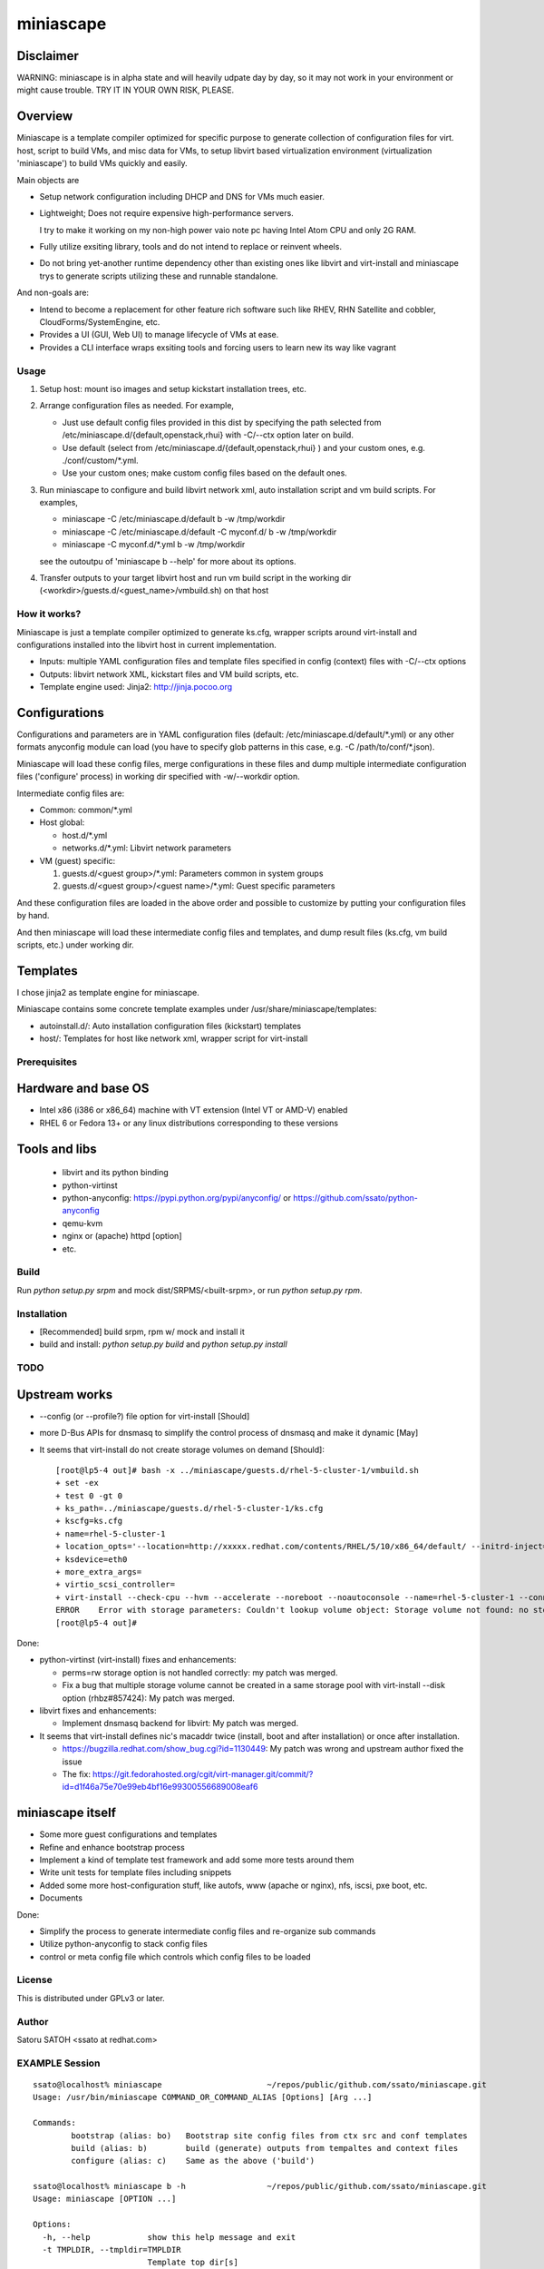 ============
miniascape
============

Disclaimer
-----------

WARNING: miniascape is in alpha state and will heavily udpate day by day, so it
may not work in your environment or might cause trouble. TRY IT IN YOUR OWN
RISK, PLEASE.

Overview
---------

Miniascape is a template compiler optimized for specific purpose to generate
collection of configuration files for virt. host, script to build VMs, and misc
data for VMs, to setup libvirt based virtualization environment (virtualization
'miniascape') to build VMs quickly and easily.

Main objects are

* Setup network configuration including DHCP and DNS for VMs much easier.

* Lightweight; Does not require expensive high-performance servers.
  
  I try to make it working on my non-high power vaio note pc having Intel Atom
  CPU and only 2G RAM.

* Fully utilize exsiting library, tools and do not intend to replace or
  reinvent wheels.

* Do not bring yet-another runtime dependency other than existing ones
  like libvirt and virt-install and miniascape trys to generate scripts
  utilizing these and runnable standalone.

And non-goals are:

* Intend to become a replacement for other feature rich software such like
  RHEV, RHN Satellite and cobbler, CloudForms/SystemEngine, etc.

* Provides a UI (GUI, Web UI) to manage lifecycle of VMs at ease.
* Provides a CLI interface wraps exsiting tools and forcing users to learn new
  its way like vagrant

Usage
========

1. Setup host: mount iso images and setup kickstart installation trees, etc.
2. Arrange configuration files as needed. For example,

   - Just use default config files provided in this dist by specifying the path
     selected from /etc/miniascape.d/{default,openstack,rhui} with -C/--ctx
     option later on build.

   - Use default (select from /etc/miniascape.d/{default,openstack,rhui} ) and
     your custom ones, e.g. ./conf/custom/\*.yml.

   - Use your custom ones; make custom config files based on the default ones.

3. Run miniascape to configure and build libvirt network xml, auto installation
   script and vm build scripts. For examples,

   - miniascape -C /etc/miniascape.d/default b -w /tmp/workdir
   - miniascape -C /etc/miniascape.d/default -C myconf.d/ b -w /tmp/workdir
   - miniascape -C myconf.d/\*.yml b -w /tmp/workdir

   see the outoutpu of 'miniascape b --help' for more about its options.

4. Transfer outputs to your target libvirt host and run vm build script in the
   working dir (<workdir>/guests.d/<guest_name>/vmbuild.sh) on that host

How it works?
==============

Miniascape is just a template compiler optimized to generate ks.cfg, wrapper
scripts around virt-install and configurations installed into the libvirt host
in current implementation.

* Inputs: multiple YAML configuration files and template files specified in
  config (context) files with -C/--ctx options

* Outputs: libvirt network XML, kickstart files and VM build scripts, etc.
* Template engine used: Jinja2: http://jinja.pocoo.org

Configurations
----------------

Configurations and parameters are in YAML configuration files (default:
/etc/miniascape.d/default/\*.yml) or any other formats anyconfig module can
load (you have to specify glob patterns in this case, e.g. -C
/path/to/conf/\*.json).

Miniascape will load these config files, merge configurations in these files
and dump multiple intermediate configuration files ('configure' process) in
working dir specified with -w/--workdir option.

Intermediate config files are:

* Common: common/\*.yml
* Host global:

  * host.d/\*.yml
  * networks.d/\*.yml: Libvirt network parameters

* VM (guest) specific:

  1. guests.d/<guest group>/\*.yml: Parameters common in system groups
  2. guests.d/<guest group>/<guest name>/\*.yml: Guest specific parameters

And these configuration files are loaded in the above order and possible to
customize by putting your configuration files by hand.

And then miniascape will load these intermediate config files and templates,
and dump result files (ks.cfg, vm build scripts, etc.) under working dir.

Templates
----------

I chose jinja2 as template engine for miniascape.

Miniascape contains some concrete template examples under
/usr/share/miniascape/templates:

* autoinstall.d/: Auto installation configuration files (kickstart) templates
* host/: Templates for host like network xml, wrapper script for virt-install

Prerequisites
==============

Hardware and base OS
----------------------

* Intel x86 (i386 or x86_64) machine with VT extension (Intel VT or AMD-V) enabled
* RHEL 6 or Fedora 13+ or any linux distributions corresponding to these versions

Tools and libs
-------------------

 * libvirt and its python binding
 * python-virtinst
 * python-anyconfig: https://pypi.python.org/pypi/anyconfig/ or https://github.com/ssato/python-anyconfig
 * qemu-kvm
 * nginx or (apache) httpd [option]
 * etc.

Build
========

Run `python setup.py srpm` and mock dist/SRPMS/<built-srpm>, or 
run `python setup.py rpm`.

Installation
=============

* [Recommended] build srpm, rpm w/ mock and install it
* build and install: `python setup.py build` and `python setup.py install`

TODO
======

Upstream works
----------------

* --config (or --profile?) file option for virt-install [Should]
* more D-Bus APIs for dnsmasq to simplify the control process of dnsmasq and
  make it dynamic [May]

* It seems that virt-install do not create storage volumes on demand [Should]:

  ::

    [root@lp5-4 out]# bash -x ../miniascape/guests.d/rhel-5-cluster-1/vmbuild.sh
    + set -ex
    + test 0 -gt 0
    + ks_path=../miniascape/guests.d/rhel-5-cluster-1/ks.cfg
    + kscfg=ks.cfg
    + name=rhel-5-cluster-1
    + location_opts='--location=http://xxxxx.redhat.com/contents/RHEL/5/10/x86_64/default/ --initrd-inject=../miniascape/guests.d/rhel-5-cluster-1/ks.cfg'
    + ksdevice=eth0
    + more_extra_args=
    + virtio_scsi_controller=
    + virt-install --check-cpu --hvm --accelerate --noreboot --noautoconsole --name=rhel-5-cluster-1 --connect=qemu:///system --wait=12 --ram=512 --arch=x86_64 --vcpus=1 --graphics vnc --os-type=linux --os-variant=rhel5.4 --location=http://xxxxxx.redhat.com/contents/RHEL/5/10/x86_64/default/ --initrd-inject=../miniascape/guests.d/rhel-5-cluster-1/ks.cfg '--extra-args=ks=file:/ks.cfg ksdevice=eth0 ' --disk pool=default,format=qcow2,cache=none,size=5,bus=virtio --disk vol=default/rhel-5-cluster-data-1.img,format=qcow2,cache=none,size=1,bus=virtio,perms=sh --network network=service,model=virtio,mac=52:54:00:05:01:01 --network network=default,model=virtio,mac=52:54:00:02:01:01
    ERROR    Error with storage parameters: Couldn't lookup volume object: Storage volume not found: no storage vol with matching name 'rhel-5-cluster-data-1.img'
    [root@lp5-4 out]#

Done:

* python-virtinst (virt-install) fixes and enhancements:

  * perms=rw storage option is not handled correctly: my patch was merged.
  * Fix a bug that multiple storage volume cannot be created in a same storage
    pool with virt-install --disk option (rhbz#857424): My patch was merged.

* libvirt fixes and enhancements:

  * Implement dnsmasq backend for libvirt: My patch was merged.

* It seems that virt-install defines nic's macaddr twice (install, boot and after installation) or once after installation.

  * https://bugzilla.redhat.com/show_bug.cgi?id=1130449: My patch was wrong and upstream author fixed the issue
  * The fix: https://git.fedorahosted.org/cgit/virt-manager.git/commit/?id=d1f46a75e70e99eb4bf16e99300556689008eaf6

miniascape itself
-------------------

* Some more guest configurations and templates
* Refine and enhance bootstrap process
* Implement a kind of template test framework and add some more tests around them
* Write unit tests for template files including snippets
* Added some more host-configuration stuff, like autofs, www (apache or nginx),
  nfs, iscsi, pxe boot, etc.
* Documents

Done:

* Simplify the process to generate intermediate config files and re-organize sub commands
* Utilize python-anyconfig to stack config files
* control or meta config file which controls which config files to be loaded

License
=========

This is distributed under GPLv3 or later.

Author
========

Satoru SATOH <ssato at redhat.com>

EXAMPLE Session
=================

::

  ssato@localhost% miniascape                      ~/repos/public/github.com/ssato/miniascape.git
  Usage: /usr/bin/miniascape COMMAND_OR_COMMAND_ALIAS [Options] [Arg ...]

  Commands:
          bootstrap (alias: bo)   Bootstrap site config files from ctx src and conf templates
          build (alias: b)        build (generate) outputs from tempaltes and context files
          configure (alias: c)    Same as the above ('build')

  ssato@localhost% miniascape b -h                 ~/repos/public/github.com/ssato/miniascape.git
  Usage: miniascape [OPTION ...]

  Options:
    -h, --help            show this help message and exit
    -t TMPLDIR, --tmpldir=TMPLDIR
                          Template top dir[s]
                          [[/usr/share/miniascape/templates]]
    -s SITE, --site=SITE  Choose site [default]
    -C CTX, --ctx=CTX     Specify context (conf) file[s] or path glob pattern or
                          dir (*.yml will be searched). It can be given multiple
                          times to specify multiple ones, ex. -C /a/b/c.yml -C
                          '/a/d/*.yml' -C /a/e/ [/etc/miniascape.d/<site>]. This
                          option is only supported in some sub commands,
                          configure and bootstrap.
    -w WORKDIR, --workdir=WORKDIR
                          Working dir to output results [miniascape-
                          workdir-20140612]
    -v, --verbose         Verbose mode
    -q, --quiet           Quiet mode
    --no-build            Do not build, generate ks.cfg, vm build scripts, etc.
    --no-genconf          Do not generate config from context files
  ssato@localhost% miniascape b -C conf/default -w /tmp/w
  2014-06-12 02:39:02,433 anyconfig: [INFO] Loading: /etc/miniascape.d/default/00_base.yml
  2014-06-12 02:39:02,450 anyconfig: [INFO] Loading: /etc/miniascape.d/default/02_host.yml
  2014-06-12 02:39:02,462 anyconfig: [INFO] Loading: /etc/miniascape.d/default/10_networks.yml
  2014-06-12 02:39:02,469 anyconfig: [INFO] Loading: /etc/miniascape.d/default/15_guests.yml
  2014-06-12 02:39:02,635 anyconfig: [INFO] Loading: conf/default/00_base.yml
  2014-06-12 02:39:02,649 anyconfig: [INFO] Loading: conf/default/02_host.yml
  2014-06-12 02:39:02,659 anyconfig: [INFO] Loading: conf/default/10_networks.yml
  2014-06-12 02:39:02,667 anyconfig: [INFO] Loading: conf/default/15_guests.yml
  2014-06-12 02:39:02,830 miniascape: [INFO] Generating site config files into /tmp/w/default
  2014-06-12 02:39:02,830 anyconfig: [INFO] Dumping: /tmp/w/default/common/00_base.yml
  2014-06-12 02:39:02,839 anyconfig: [INFO] Dumping: /tmp/w/default/host.d/00_base.yml
  2014-06-12 02:39:02,856 anyconfig: [INFO] Dumping: /tmp/w/default/guests.d/ipa/00_base.yml
  2014-06-12 02:39:02,859 anyconfig: [INFO] Dumping: /tmp/w/default/guests.d/ipa/ipa-1/00_base.yml
  2014-06-12 02:39:02,861 anyconfig: [INFO] Dumping: /tmp/w/default/guests.d/jboss/00_base.yml
  2014-06-12 02:39:02,865 anyconfig: [INFO] Dumping: /tmp/w/default/guests.d/jboss/jboss-0/00_base.yml
  2014-06-12 02:39:02,868 anyconfig: [INFO] Dumping: /tmp/w/default/guests.d/jboss/jboss-1/00_base.yml
  2014-06-12 02:39:02,869 anyconfig: [INFO] Dumping: /tmp/w/default/guests.d/jboss/jboss-2/00_base.yml
  2014-06-12 02:39:02,871 anyconfig: [INFO] Dumping: /tmp/w/default/guests.d/jboss/jboss-3/00_base.yml
  2014-06-12 02:39:02,872 anyconfig: [INFO] Dumping: /tmp/w/default/guests.d/jboss/jboss-4/00_base.yml
  2014-06-12 02:39:02,874 anyconfig: [INFO] Dumping: /tmp/w/default/guests.d/rhds/00_base.yml
  2014-06-12 02:39:02,876 anyconfig: [INFO] Dumping: /tmp/w/default/guests.d/rhds/rhds-1/00_base.yml
  2014-06-12 02:39:02,877 anyconfig: [INFO] Dumping: /tmp/w/default/guests.d/rhel-5-client/00_base.yml
  2014-06-12 02:39:02,879 anyconfig: [INFO] Dumping: /tmp/w/default/guests.d/rhel-5-client/rhel-5-client-1/00_base.yml
  2014-06-12 02:39:02,880 anyconfig: [INFO] Dumping: /tmp/w/default/guests.d/rhel-5-client/rhel-5-client-2/00_base.yml
  2014-06-12 02:39:02,881 anyconfig: [INFO] Dumping: /tmp/w/default/guests.d/rhel-5-cluster/00_base.yml
  2014-06-12 02:39:02,885 anyconfig: [INFO] Dumping: /tmp/w/default/guests.d/rhel-5-cluster/rhel-5-cluster-1/00_base.yml
  2014-06-12 02:39:02,888 anyconfig: [INFO] Dumping: /tmp/w/default/guests.d/rhel-5-cluster/rhel-5-cluster-2/00_base.yml
  2014-06-12 02:39:02,890 anyconfig: [INFO] Dumping: /tmp/w/default/guests.d/rhel-6-mrg-m/00_base.yml
  2014-06-12 02:39:02,892 anyconfig: [INFO] Dumping: /tmp/w/default/guests.d/rhel-6-mrg-m/rhel-6-mrg-m-1/00_base.yml
  2014-06-12 02:39:02,893 anyconfig: [INFO] Dumping: /tmp/w/default/guests.d/rhel-6-mrg-m/rhel-6-mrg-m-2/00_base.yml
  2014-06-12 02:39:02,895 anyconfig: [INFO] Dumping: /tmp/w/default/guests.d/rhel-6-client/00_base.yml
  2014-06-12 02:39:02,896 anyconfig: [INFO] Dumping: /tmp/w/default/guests.d/rhel-6-client/rhel-6-client-1/00_base.yml
  2014-06-12 02:39:02,897 anyconfig: [INFO] Dumping: /tmp/w/default/guests.d/rhel-6-cluster-gfs/00_base.yml
  2014-06-12 02:39:02,906 anyconfig: [INFO] Dumping: /tmp/w/default/guests.d/rhel-6-cluster-gfs/rhel-6-cluster-gfs-1/00_base.yml
  2014-06-12 02:39:02,910 anyconfig: [INFO] Dumping: /tmp/w/default/guests.d/rhel-6-cluster-gfs/rhel-6-cluster-gfs-2/00_base.yml
  2014-06-12 02:39:02,913 anyconfig: [INFO] Dumping: /tmp/w/default/guests.d/rhel-6-cluster-gfs/rhel-6-cluster-gfs-3/00_base.yml
  2014-06-12 02:39:02,915 anyconfig: [INFO] Dumping: /tmp/w/default/guests.d/rhel-6-cluster/00_base.yml
  2014-06-12 02:39:02,919 anyconfig: [INFO] Dumping: /tmp/w/default/guests.d/rhel-6-cluster/rhel-6-cluster-1/00_base.yml
  2014-06-12 02:39:02,921 anyconfig: [INFO] Dumping: /tmp/w/default/guests.d/rhel-6-cluster/rhel-6-cluster-2/00_base.yml
  2014-06-12 02:39:02,923 anyconfig: [INFO] Dumping: /tmp/w/default/guests.d/rhel-6-lvs-rs/00_base.yml
  2014-06-12 02:39:02,926 anyconfig: [INFO] Dumping: /tmp/w/default/guests.d/rhel-6-lvs-rs/rhel-6-lvs-rs-1/00_base.yml
  2014-06-12 02:39:02,928 anyconfig: [INFO] Dumping: /tmp/w/default/guests.d/rhel-6-lvs-rs/rhel-6-lvs-rs-2/00_base.yml
  2014-06-12 02:39:02,931 anyconfig: [INFO] Dumping: /tmp/w/default/guests.d/rhel-6-lvs/00_base.yml
  2014-06-12 02:39:02,936 anyconfig: [INFO] Dumping: /tmp/w/default/guests.d/rhel-6-lvs/rhel-6-lvs-1/00_base.yml
  2014-06-12 02:39:02,938 anyconfig: [INFO] Dumping: /tmp/w/default/guests.d/rhel-6-lvs/rhel-6-lvs-2/00_base.yml
  2014-06-12 02:39:02,942 anyconfig: [INFO] Dumping: /tmp/w/default/guests.d/rhel-6-proxy/00_base.yml
  2014-06-12 02:39:02,945 anyconfig: [INFO] Dumping: /tmp/w/default/guests.d/rhel-6-proxy/rhel-6-proxy-1/00_base.yml
  2014-06-12 02:39:02,947 anyconfig: [INFO] Dumping: /tmp/w/default/guests.d/rhevh/00_base.yml
  2014-06-12 02:39:02,949 anyconfig: [INFO] Dumping: /tmp/w/default/guests.d/rhevh/rhevh-2/00_base.yml
  2014-06-12 02:39:02,950 anyconfig: [INFO] Dumping: /tmp/w/default/guests.d/rhevm/00_base.yml
  2014-06-12 02:39:02,953 anyconfig: [INFO] Dumping: /tmp/w/default/guests.d/rhevm/rhevm-1/00_base.yml
  2014-06-12 02:39:02,955 anyconfig: [INFO] Dumping: /tmp/w/default/guests.d/rhs/00_base.yml
  2014-06-12 02:39:02,958 anyconfig: [INFO] Dumping: /tmp/w/default/guests.d/rhs/rhs-1/00_base.yml
  2014-06-12 02:39:02,960 anyconfig: [INFO] Dumping: /tmp/w/default/guests.d/rhs/rhs-2/00_base.yml
  2014-06-12 02:39:02,962 anyconfig: [INFO] Dumping: /tmp/w/default/guests.d/rhs/rhs-3/00_base.yml
  2014-06-12 02:39:02,964 anyconfig: [INFO] Dumping: /tmp/w/default/guests.d/rhs/rhs-4/00_base.yml
  2014-06-12 02:39:02,966 anyconfig: [INFO] Dumping: /tmp/w/default/guests.d/sam/00_base.yml
  2014-06-12 02:39:02,967 anyconfig: [INFO] Dumping: /tmp/w/default/guests.d/sam/sam-1/00_base.yml
  2014-06-12 02:39:02,968 anyconfig: [INFO] Dumping: /tmp/w/default/guests.d/satellite/00_base.yml
  2014-06-12 02:39:02,972 anyconfig: [INFO] Dumping: /tmp/w/default/guests.d/satellite/satellite-1/00_base.yml
  2014-06-12 02:39:02,973 anyconfig: [INFO] Dumping: /tmp/w/default/guests.d/satellite6/00_base.yml
  2014-06-12 02:39:02,977 anyconfig: [INFO] Dumping: /tmp/w/default/guests.d/satellite6/satellite6-1/00_base.yml
  2014-06-12 02:39:02,978 anyconfig: [INFO] Dumping: /tmp/w/default/guests.d/fedora/00_base.yml
  2014-06-12 02:39:02,979 anyconfig: [INFO] Dumping: /tmp/w/default/guests.d/fedora/fedora-20-1/00_base.yml
  2014-06-12 02:39:02,980 miniascape: [INFO] Loading host config files
  2014-06-12 02:39:02,980 anyconfig: [INFO] Loading: /tmp/w/default/common/00_base.yml
  2014-06-12 02:39:02,997 anyconfig: [INFO] Loading: /tmp/w/default/host.d/00_base.yml
  2014-06-12 02:39:03,004 miniascape: [INFO] Loading guest config files: fedora-20-1
  2014-06-12 02:39:03,004 anyconfig: [INFO] Loading: /tmp/w/default/common/00_base.yml
  2014-06-12 02:39:03,021 anyconfig: [INFO] Loading: /tmp/w/default/guests.d/fedora/00_base.yml
  2014-06-12 02:39:03,022 anyconfig: [INFO] Loading: /tmp/w/default/guests.d/fedora/fedora-20-1/00_base.yml
  2014-06-12 02:39:03,024 miniascape: [INFO] Loading guest config files: ipa-1
  2014-06-12 02:39:03,024 anyconfig: [INFO] Loading: /tmp/w/default/common/00_base.yml
  2014-06-12 02:39:03,037 anyconfig: [INFO] Loading: /tmp/w/default/guests.d/ipa/00_base.yml
  2014-06-12 02:39:03,040 anyconfig: [INFO] Loading: /tmp/w/default/guests.d/ipa/ipa-1/00_base.yml
  2014-06-12 02:39:03,041 miniascape: [INFO] Loading guest config files: jboss-0
  2014-06-12 02:39:03,041 anyconfig: [INFO] Loading: /tmp/w/default/common/00_base.yml
  2014-06-12 02:39:03,057 anyconfig: [INFO] Loading: /tmp/w/default/guests.d/jboss/00_base.yml
  2014-06-12 02:39:03,063 anyconfig: [INFO] Loading: /tmp/w/default/guests.d/jboss/jboss-0/00_base.yml
  2014-06-12 02:39:03,068 miniascape: [INFO] Loading guest config files: jboss-1
  2014-06-12 02:39:03,068 anyconfig: [INFO] Loading: /tmp/w/default/common/00_base.yml
  2014-06-12 02:39:03,084 anyconfig: [INFO] Loading: /tmp/w/default/guests.d/jboss/00_base.yml
  2014-06-12 02:39:03,089 anyconfig: [INFO] Loading: /tmp/w/default/guests.d/jboss/jboss-1/00_base.yml
  2014-06-12 02:39:03,091 miniascape: [INFO] Loading guest config files: jboss-2
  2014-06-12 02:39:03,092 anyconfig: [INFO] Loading: /tmp/w/default/common/00_base.yml
  2014-06-12 02:39:03,107 anyconfig: [INFO] Loading: /tmp/w/default/guests.d/jboss/00_base.yml
  2014-06-12 02:39:03,113 anyconfig: [INFO] Loading: /tmp/w/default/guests.d/jboss/jboss-2/00_base.yml
  2014-06-12 02:39:03,115 miniascape: [INFO] Loading guest config files: jboss-3
  2014-06-12 02:39:03,115 anyconfig: [INFO] Loading: /tmp/w/default/common/00_base.yml
  2014-06-12 02:39:03,129 anyconfig: [INFO] Loading: /tmp/w/default/guests.d/jboss/00_base.yml
  2014-06-12 02:39:03,136 anyconfig: [INFO] Loading: /tmp/w/default/guests.d/jboss/jboss-3/00_base.yml
  2014-06-12 02:39:03,139 miniascape: [INFO] Loading guest config files: jboss-4
  2014-06-12 02:39:03,140 anyconfig: [INFO] Loading: /tmp/w/default/common/00_base.yml
  2014-06-12 02:39:03,153 anyconfig: [INFO] Loading: /tmp/w/default/guests.d/jboss/00_base.yml
  2014-06-12 02:39:03,160 anyconfig: [INFO] Loading: /tmp/w/default/guests.d/jboss/jboss-4/00_base.yml
  2014-06-12 02:39:03,163 miniascape: [INFO] Loading guest config files: rhds-1
  2014-06-12 02:39:03,163 anyconfig: [INFO] Loading: /tmp/w/default/common/00_base.yml
  2014-06-12 02:39:03,180 anyconfig: [INFO] Loading: /tmp/w/default/guests.d/rhds/00_base.yml
  2014-06-12 02:39:03,183 anyconfig: [INFO] Loading: /tmp/w/default/guests.d/rhds/rhds-1/00_base.yml
  2014-06-12 02:39:03,184 miniascape: [INFO] Loading guest config files: rhel-5-client-1
  2014-06-12 02:39:03,184 anyconfig: [INFO] Loading: /tmp/w/default/common/00_base.yml
  2014-06-12 02:39:03,202 anyconfig: [INFO] Loading: /tmp/w/default/guests.d/rhel-5-client/00_base.yml
  2014-06-12 02:39:03,205 anyconfig: [INFO] Loading: /tmp/w/default/guests.d/rhel-5-client/rhel-5-client-1/00_base.yml
  2014-06-12 02:39:03,206 miniascape: [INFO] Loading guest config files: rhel-5-client-2
  2014-06-12 02:39:03,206 anyconfig: [INFO] Loading: /tmp/w/default/common/00_base.yml
  2014-06-12 02:39:03,220 anyconfig: [INFO] Loading: /tmp/w/default/guests.d/rhel-5-client/00_base.yml
  2014-06-12 02:39:03,223 anyconfig: [INFO] Loading: /tmp/w/default/guests.d/rhel-5-client/rhel-5-client-2/00_base.yml
  2014-06-12 02:39:03,225 miniascape: [INFO] Loading guest config files: rhel-5-cluster-1
  2014-06-12 02:39:03,225 anyconfig: [INFO] Loading: /tmp/w/default/common/00_base.yml
  2014-06-12 02:39:03,241 anyconfig: [INFO] Loading: /tmp/w/default/guests.d/rhel-5-cluster/00_base.yml
  2014-06-12 02:39:03,249 anyconfig: [INFO] Loading: /tmp/w/default/guests.d/rhel-5-cluster/rhel-5-cluster-1/00_base.yml
  2014-06-12 02:39:03,252 miniascape: [INFO] Loading guest config files: rhel-5-cluster-2
  2014-06-12 02:39:03,252 anyconfig: [INFO] Loading: /tmp/w/default/common/00_base.yml
  2014-06-12 02:39:03,270 anyconfig: [INFO] Loading: /tmp/w/default/guests.d/rhel-5-cluster/00_base.yml
  2014-06-12 02:39:03,277 anyconfig: [INFO] Loading: /tmp/w/default/guests.d/rhel-5-cluster/rhel-5-cluster-2/00_base.yml
  2014-06-12 02:39:03,281 miniascape: [INFO] Loading guest config files: rhel-6-client-1
  2014-06-12 02:39:03,281 anyconfig: [INFO] Loading: /tmp/w/default/common/00_base.yml
  2014-06-12 02:39:03,298 anyconfig: [INFO] Loading: /tmp/w/default/guests.d/rhel-6-client/00_base.yml
  2014-06-12 02:39:03,299 anyconfig: [INFO] Loading: /tmp/w/default/guests.d/rhel-6-client/rhel-6-client-1/00_base.yml
  2014-06-12 02:39:03,301 miniascape: [INFO] Loading guest config files: rhel-6-cluster-1
  2014-06-12 02:39:03,301 anyconfig: [INFO] Loading: /tmp/w/default/common/00_base.yml
  2014-06-12 02:39:03,314 anyconfig: [INFO] Loading: /tmp/w/default/guests.d/rhel-6-cluster/00_base.yml
  2014-06-12 02:39:03,324 anyconfig: [INFO] Loading: /tmp/w/default/guests.d/rhel-6-cluster/rhel-6-cluster-1/00_base.yml
  2014-06-12 02:39:03,328 miniascape: [INFO] Loading guest config files: rhel-6-cluster-2
  2014-06-12 02:39:03,328 anyconfig: [INFO] Loading: /tmp/w/default/common/00_base.yml
  2014-06-12 02:39:03,341 anyconfig: [INFO] Loading: /tmp/w/default/guests.d/rhel-6-cluster/00_base.yml
  2014-06-12 02:39:03,349 anyconfig: [INFO] Loading: /tmp/w/default/guests.d/rhel-6-cluster/rhel-6-cluster-2/00_base.yml
  2014-06-12 02:39:03,354 miniascape: [INFO] Loading guest config files: rhel-6-cluster-gfs-1
  2014-06-12 02:39:03,354 anyconfig: [INFO] Loading: /tmp/w/default/common/00_base.yml
  2014-06-12 02:39:03,369 anyconfig: [INFO] Loading: /tmp/w/default/guests.d/rhel-6-cluster-gfs/00_base.yml
  2014-06-12 02:39:03,383 anyconfig: [INFO] Loading: /tmp/w/default/guests.d/rhel-6-cluster-gfs/rhel-6-cluster-gfs-1/00_base.yml
  2014-06-12 02:39:03,387 miniascape: [INFO] Loading guest config files: rhel-6-cluster-gfs-2
  2014-06-12 02:39:03,387 anyconfig: [INFO] Loading: /tmp/w/default/common/00_base.yml
  2014-06-12 02:39:03,400 anyconfig: [INFO] Loading: /tmp/w/default/guests.d/rhel-6-cluster-gfs/00_base.yml
  2014-06-12 02:39:03,416 anyconfig: [INFO] Loading: /tmp/w/default/guests.d/rhel-6-cluster-gfs/rhel-6-cluster-gfs-2/00_base.yml
  2014-06-12 02:39:03,419 miniascape: [INFO] Loading guest config files: rhel-6-cluster-gfs-3
  2014-06-12 02:39:03,419 anyconfig: [INFO] Loading: /tmp/w/default/common/00_base.yml
  2014-06-12 02:39:03,433 anyconfig: [INFO] Loading: /tmp/w/default/guests.d/rhel-6-cluster-gfs/00_base.yml
  2014-06-12 02:39:03,448 anyconfig: [INFO] Loading: /tmp/w/default/guests.d/rhel-6-cluster-gfs/rhel-6-cluster-gfs-3/00_base.yml
  2014-06-12 02:39:03,451 miniascape: [INFO] Loading guest config files: rhel-6-lvs-1
  2014-06-12 02:39:03,451 anyconfig: [INFO] Loading: /tmp/w/default/common/00_base.yml
  2014-06-12 02:39:03,465 anyconfig: [INFO] Loading: /tmp/w/default/guests.d/rhel-6-lvs/00_base.yml
  2014-06-12 02:39:03,475 anyconfig: [INFO] Loading: /tmp/w/default/guests.d/rhel-6-lvs/rhel-6-lvs-1/00_base.yml
  2014-06-12 02:39:03,479 miniascape: [INFO] Loading guest config files: rhel-6-lvs-2
  2014-06-12 02:39:03,479 anyconfig: [INFO] Loading: /tmp/w/default/common/00_base.yml
  2014-06-12 02:39:03,493 anyconfig: [INFO] Loading: /tmp/w/default/guests.d/rhel-6-lvs/00_base.yml
  2014-06-12 02:39:03,502 anyconfig: [INFO] Loading: /tmp/w/default/guests.d/rhel-6-lvs/rhel-6-lvs-2/00_base.yml
  2014-06-12 02:39:03,507 miniascape: [INFO] Loading guest config files: rhel-6-lvs-rs-1
  2014-06-12 02:39:03,507 anyconfig: [INFO] Loading: /tmp/w/default/common/00_base.yml
  2014-06-12 02:39:03,521 anyconfig: [INFO] Loading: /tmp/w/default/guests.d/rhel-6-lvs-rs/00_base.yml
  2014-06-12 02:39:03,523 anyconfig: [INFO] Loading: /tmp/w/default/guests.d/rhel-6-lvs-rs/rhel-6-lvs-rs-1/00_base.yml
  2014-06-12 02:39:03,527 miniascape: [INFO] Loading guest config files: rhel-6-lvs-rs-2
  2014-06-12 02:39:03,527 anyconfig: [INFO] Loading: /tmp/w/default/common/00_base.yml
  2014-06-12 02:39:03,545 anyconfig: [INFO] Loading: /tmp/w/default/guests.d/rhel-6-lvs-rs/00_base.yml
  2014-06-12 02:39:03,547 anyconfig: [INFO] Loading: /tmp/w/default/guests.d/rhel-6-lvs-rs/rhel-6-lvs-rs-2/00_base.yml
  2014-06-12 02:39:03,551 miniascape: [INFO] Loading guest config files: rhel-6-mrg-m-1
  2014-06-12 02:39:03,551 anyconfig: [INFO] Loading: /tmp/w/default/common/00_base.yml
  2014-06-12 02:39:03,567 anyconfig: [INFO] Loading: /tmp/w/default/guests.d/rhel-6-mrg-m/00_base.yml
  2014-06-12 02:39:03,571 anyconfig: [INFO] Loading: /tmp/w/default/guests.d/rhel-6-mrg-m/rhel-6-mrg-m-1/00_base.yml
  2014-06-12 02:39:03,572 miniascape: [INFO] Loading guest config files: rhel-6-mrg-m-2
  2014-06-12 02:39:03,572 anyconfig: [INFO] Loading: /tmp/w/default/common/00_base.yml
  2014-06-12 02:39:03,586 anyconfig: [INFO] Loading: /tmp/w/default/guests.d/rhel-6-mrg-m/00_base.yml
  2014-06-12 02:39:03,589 anyconfig: [INFO] Loading: /tmp/w/default/guests.d/rhel-6-mrg-m/rhel-6-mrg-m-2/00_base.yml
  2014-06-12 02:39:03,592 miniascape: [INFO] Loading guest config files: rhel-6-proxy-1
  2014-06-12 02:39:03,592 anyconfig: [INFO] Loading: /tmp/w/default/common/00_base.yml
  2014-06-12 02:39:03,608 anyconfig: [INFO] Loading: /tmp/w/default/guests.d/rhel-6-proxy/00_base.yml
  2014-06-12 02:39:03,611 anyconfig: [INFO] Loading: /tmp/w/default/guests.d/rhel-6-proxy/rhel-6-proxy-1/00_base.yml
  2014-06-12 02:39:03,614 miniascape: [INFO] Loading guest config files: rhevh-2
  2014-06-12 02:39:03,615 anyconfig: [INFO] Loading: /tmp/w/default/common/00_base.yml
  2014-06-12 02:39:03,632 anyconfig: [INFO] Loading: /tmp/w/default/guests.d/rhevh/00_base.yml
  2014-06-12 02:39:03,635 anyconfig: [INFO] Loading: /tmp/w/default/guests.d/rhevh/rhevh-2/00_base.yml
  2014-06-12 02:39:03,636 miniascape: [INFO] Loading guest config files: rhevm-1
  2014-06-12 02:39:03,636 anyconfig: [INFO] Loading: /tmp/w/default/common/00_base.yml
  2014-06-12 02:39:03,650 anyconfig: [INFO] Loading: /tmp/w/default/guests.d/rhevm/00_base.yml
  2014-06-12 02:39:03,657 anyconfig: [INFO] Loading: /tmp/w/default/guests.d/rhevm/rhevm-1/00_base.yml
  2014-06-12 02:39:03,660 miniascape: [INFO] Loading guest config files: rhs-1
  2014-06-12 02:39:03,660 anyconfig: [INFO] Loading: /tmp/w/default/common/00_base.yml
  2014-06-12 02:39:03,673 anyconfig: [INFO] Loading: /tmp/w/default/guests.d/rhs/00_base.yml
  2014-06-12 02:39:03,677 anyconfig: [INFO] Loading: /tmp/w/default/guests.d/rhs/rhs-1/00_base.yml
  2014-06-12 02:39:03,679 miniascape: [INFO] Loading guest config files: rhs-2
  2014-06-12 02:39:03,679 anyconfig: [INFO] Loading: /tmp/w/default/common/00_base.yml
  2014-06-12 02:39:03,697 anyconfig: [INFO] Loading: /tmp/w/default/guests.d/rhs/00_base.yml
  2014-06-12 02:39:03,700 anyconfig: [INFO] Loading: /tmp/w/default/guests.d/rhs/rhs-2/00_base.yml
  2014-06-12 02:39:03,703 miniascape: [INFO] Loading guest config files: rhs-3
  2014-06-12 02:39:03,703 anyconfig: [INFO] Loading: /tmp/w/default/common/00_base.yml
  2014-06-12 02:39:03,720 anyconfig: [INFO] Loading: /tmp/w/default/guests.d/rhs/00_base.yml
  2014-06-12 02:39:03,723 anyconfig: [INFO] Loading: /tmp/w/default/guests.d/rhs/rhs-3/00_base.yml
  2014-06-12 02:39:03,726 miniascape: [INFO] Loading guest config files: rhs-4
  2014-06-12 02:39:03,726 anyconfig: [INFO] Loading: /tmp/w/default/common/00_base.yml
  2014-06-12 02:39:03,740 anyconfig: [INFO] Loading: /tmp/w/default/guests.d/rhs/00_base.yml
  2014-06-12 02:39:03,743 anyconfig: [INFO] Loading: /tmp/w/default/guests.d/rhs/rhs-4/00_base.yml
  2014-06-12 02:39:03,748 miniascape: [INFO] Loading guest config files: sam-1
  2014-06-12 02:39:03,748 anyconfig: [INFO] Loading: /tmp/w/default/common/00_base.yml
  2014-06-12 02:39:03,762 anyconfig: [INFO] Loading: /tmp/w/default/guests.d/sam/00_base.yml
  2014-06-12 02:39:03,764 anyconfig: [INFO] Loading: /tmp/w/default/guests.d/sam/sam-1/00_base.yml
  2014-06-12 02:39:03,766 miniascape: [INFO] Loading guest config files: satellite-1
  2014-06-12 02:39:03,766 anyconfig: [INFO] Loading: /tmp/w/default/common/00_base.yml
  2014-06-12 02:39:03,783 anyconfig: [INFO] Loading: /tmp/w/default/guests.d/satellite/00_base.yml
  2014-06-12 02:39:03,789 anyconfig: [INFO] Loading: /tmp/w/default/guests.d/satellite/satellite-1/00_base.yml
  2014-06-12 02:39:03,791 miniascape: [INFO] Loading guest config files: satellite6-1
  2014-06-12 02:39:03,791 anyconfig: [INFO] Loading: /tmp/w/default/common/00_base.yml
  2014-06-12 02:39:03,805 anyconfig: [INFO] Loading: /tmp/w/default/guests.d/satellite6/00_base.yml
  2014-06-12 02:39:03,815 anyconfig: [INFO] Loading: /tmp/w/default/guests.d/satellite6/satellite6-1/00_base.yml
  2014-06-12 02:39:03,816 anyconfig: [INFO] Loading: /tmp/w/default/common/00_base.yml
  2014-06-12 02:39:03,830 anyconfig: [INFO] Loading: /tmp/w/default/networks.d/default/00_base.yml
  2014-06-12 02:39:03,833 anyconfig: [INFO] Loading: /tmp/w/default/common/00_base.yml
  2014-06-12 02:39:03,849 anyconfig: [INFO] Loading: /tmp/w/default/networks.d/service/00_base.yml
  2014-06-12 02:39:03,852 anyconfig: [INFO] Dumping: /tmp/w/host/usr/share/miniascape/networks.d/default.yml
  2014-06-12 02:39:03,874 anyconfig: [INFO] Loading: /tmp/w/host/usr/share/miniascape/networks.d/default.yml
  2014-06-12 02:39:03,923 anyconfig: [INFO] Dumping: /tmp/w/host/usr/share/miniascape/networks.d/service.yml
  2014-06-12 02:39:03,958 anyconfig: [INFO] Loading: /tmp/w/host/usr/share/miniascape/networks.d/service.yml
  2014-06-12 02:39:04,030 miniascape: [INFO] Generating /tmp/w/host/etc/httpd/conf.d/miniascape_autoinst.conf from miniascape_autoinst.conf [apache_autoinst_conf]
  2014-06-12 02:39:04,032 miniascape: [INFO] Generating /tmp/w/host/usr/libexec/miniascape/guest_network_register.sh from guest_network_register.sh [register_guest_dns_and_dhcp_entry_to_virt_network]
  2014-06-12 02:39:04,035 miniascape: [INFO] Generating /tmp/w/host/usr/libexec/miniascape/default/create_lio_iscsi_lun.sh from create_lio_iscsi_lun.sh [create_lio_iscsi_lun]
  2014-06-12 02:39:04,040 miniascape: [INFO] Generating /tmp/w/host/rpm.mk from rpm.mk [rpm_mk]
  2014-06-12 02:39:04,041 miniascape: [INFO] Generating /tmp/w/host/usr/libexec/miniascape/register_libvirt_network.sh from register_libvirt_network.sh [register_libvirt_network]
  2014-06-12 02:39:04,043 miniascape: [INFO] Generating /tmp/w/host/Makefile.am from Makefile.am [Makefile_am]
  2014-06-12 02:39:04,044 miniascape: [INFO] Generating /tmp/w/host/etc/modprobe.d/kvm.conf from kvm.conf [enable_nested_kvm]
  2014-06-12 02:39:04,045 miniascape: [INFO] Generating /tmp/w/host/package.spec from package.spec [rpm_spec]
  2014-06-12 02:39:04,049 miniascape: [INFO] Generating /tmp/w/host/etc/auto.master.d/isos.autofs from isos.autofs [auto_isos_master]
  2014-06-12 02:39:04,050 miniascape: [INFO] Generating /tmp/w/host/etc/auto.isos from auto.isos [auto_isos_map]
  2014-06-12 02:39:04,053 miniascape: [INFO] Generating /tmp/w/host/etc/fence_virt.conf from fence_virt.conf [fence_virt]
  2014-06-12 02:39:04,055 miniascape: [INFO] Generating /tmp/w/host/usr/libexec/miniascape/default/fixup_software_bridge.sh from fixup_software_bridge.sh [fixup_software_bridge]
  2014-06-12 02:39:04,056 miniascape: [INFO] Generating /tmp/w/host/configure.ac from configure.ac [configure_ac]
  2014-06-12 02:39:04,059 miniascape: [INFO] Loading guest config files: fedora-20-1
  2014-06-12 02:39:04,059 anyconfig: [INFO] Loading: /tmp/w/default/common/00_base.yml
  2014-06-12 02:39:04,078 anyconfig: [INFO] Loading: /tmp/w/default/guests.d/fedora/00_base.yml
  2014-06-12 02:39:04,079 anyconfig: [INFO] Loading: /tmp/w/default/guests.d/fedora/fedora-20-1/00_base.yml
  2014-06-12 02:39:04,080 miniascape: [INFO] Generating setup data archive to embedded: fedora-20-1
  2014-06-12 02:39:04,080 miniascape: [INFO] Generating /tmp/w/guests.d/fedora-20-1/ks.cfg from fedora-min-ks.cfg [autoinst]
  2014-06-12 02:39:04,139 miniascape: [INFO] Generating /tmp/w/guests.d/fedora-20-1/Makefile from Makefile [Makefile]
  2014-06-12 02:39:04,141 miniascape: [INFO] Generating /tmp/w/guests.d/fedora-20-1/net_register.sh from net_register.sh [netregist]
  2014-06-12 02:39:04,145 miniascape: [INFO] Generating /tmp/w/guests.d/fedora-20-1/vmbuild.sh from vmbuild.sh [virtinst]
  2014-06-12 02:39:04,181 miniascape: [INFO] Loading guest config files: ipa-1
  2014-06-12 02:39:04,181 anyconfig: [INFO] Loading: /tmp/w/default/common/00_base.yml
  2014-06-12 02:39:04,194 anyconfig: [INFO] Loading: /tmp/w/default/guests.d/ipa/00_base.yml
  2014-06-12 02:39:04,197 anyconfig: [INFO] Loading: /tmp/w/default/guests.d/ipa/ipa-1/00_base.yml
  2014-06-12 02:39:04,198 miniascape: [INFO] Generating setup data archive to embedded: ipa-1
  2014-06-12 02:39:04,198 miniascape: [INFO] Generating /tmp/w/guests.d/ipa-1/setup/setup.sh from data/ipa/setup.sh
  2014-06-12 02:39:04,217 miniascape: [INFO] Generating /tmp/w/guests.d/ipa-1/ks.cfg from ipa-ks.cfg [autoinst]
  2014-06-12 02:39:04,315 miniascape: [INFO] Generating /tmp/w/guests.d/ipa-1/Makefile from Makefile [Makefile]
  2014-06-12 02:39:04,317 miniascape: [INFO] Generating /tmp/w/guests.d/ipa-1/net_register.sh from net_register.sh [netregist]
  2014-06-12 02:39:04,321 miniascape: [INFO] Generating /tmp/w/guests.d/ipa-1/vmbuild.sh from vmbuild.sh [virtinst]
  2014-06-12 02:39:04,357 miniascape: [INFO] Loading guest config files: jboss-0
  2014-06-12 02:39:04,358 anyconfig: [INFO] Loading: /tmp/w/default/common/00_base.yml
  2014-06-12 02:39:04,371 anyconfig: [INFO] Loading: /tmp/w/default/guests.d/jboss/00_base.yml
  2014-06-12 02:39:04,377 anyconfig: [INFO] Loading: /tmp/w/default/guests.d/jboss/jboss-0/00_base.yml
  2014-06-12 02:39:04,382 miniascape: [INFO] Generating setup data archive to embedded: jboss-0
  2014-06-12 02:39:04,382 miniascape: [INFO] Generating /tmp/w/guests.d/jboss-0/setup/Makefile from data/jboss/Makefile
  2014-06-12 02:39:04,389 miniascape: [INFO] Generating /tmp/w/guests.d/jboss-0/setup/domain-0.xml from data/jboss/domain-0.xml
  2014-06-12 02:39:04,427 miniascape: [INFO] Generating /tmp/w/guests.d/jboss-0/setup/host-master-0.xml from data/jboss/host-master-0.xml
  2014-06-12 02:39:04,429 miniascape: [INFO] Generating /tmp/w/guests.d/jboss-0/setup/domain-app-deploy.sh from data/jboss/domain-app-deploy.sh
  2014-06-12 02:39:04,481 miniascape: [INFO] Generating /tmp/w/guests.d/jboss-0/ks.cfg from rhel-6-jboss-ks.cfg [autoinst]
  2014-06-12 02:39:04,605 miniascape: [INFO] Generating /tmp/w/guests.d/jboss-0/Makefile from Makefile [Makefile]
  2014-06-12 02:39:04,607 miniascape: [INFO] Generating /tmp/w/guests.d/jboss-0/net_register.sh from net_register.sh [netregist]
  2014-06-12 02:39:04,611 miniascape: [INFO] Generating /tmp/w/guests.d/jboss-0/vmbuild.sh from vmbuild.sh [virtinst]
  2014-06-12 02:39:04,648 miniascape: [INFO] Loading guest config files: jboss-1
  2014-06-12 02:39:04,648 anyconfig: [INFO] Loading: /tmp/w/default/common/00_base.yml
  2014-06-12 02:39:04,662 anyconfig: [INFO] Loading: /tmp/w/default/guests.d/jboss/00_base.yml
  2014-06-12 02:39:04,667 anyconfig: [INFO] Loading: /tmp/w/default/guests.d/jboss/jboss-1/00_base.yml
  2014-06-12 02:39:04,669 miniascape: [INFO] Generating setup data archive to embedded: jboss-1
  2014-06-12 02:39:04,669 miniascape: [INFO] Generating /tmp/w/guests.d/jboss-1/setup/Makefile from data/jboss/Makefile
  2014-06-12 02:39:04,676 miniascape: [INFO] Generating /tmp/w/guests.d/jboss-1/setup/host-slave-0.xml from data/jboss/host-slave-0.xml
  2014-06-12 02:39:04,704 miniascape: [INFO] Generating /tmp/w/guests.d/jboss-1/ks.cfg from rhel-6-jboss-ks.cfg [autoinst]
  2014-06-12 02:39:04,797 miniascape: [INFO] Generating /tmp/w/guests.d/jboss-1/Makefile from Makefile [Makefile]
  2014-06-12 02:39:04,799 miniascape: [INFO] Generating /tmp/w/guests.d/jboss-1/net_register.sh from net_register.sh [netregist]
  2014-06-12 02:39:04,803 miniascape: [INFO] Generating /tmp/w/guests.d/jboss-1/vmbuild.sh from vmbuild.sh [virtinst]
  2014-06-12 02:39:04,840 miniascape: [INFO] Loading guest config files: jboss-2
  2014-06-12 02:39:04,840 anyconfig: [INFO] Loading: /tmp/w/default/common/00_base.yml
  2014-06-12 02:39:04,858 anyconfig: [INFO] Loading: /tmp/w/default/guests.d/jboss/00_base.yml
  2014-06-12 02:39:04,864 anyconfig: [INFO] Loading: /tmp/w/default/guests.d/jboss/jboss-2/00_base.yml
  2014-06-12 02:39:04,867 miniascape: [INFO] Generating setup data archive to embedded: jboss-2
  2014-06-12 02:39:04,868 miniascape: [INFO] Generating /tmp/w/guests.d/jboss-2/setup/Makefile from data/jboss/Makefile
  2014-06-12 02:39:04,873 miniascape: [INFO] Generating /tmp/w/guests.d/jboss-2/setup/host-slave-0.xml from data/jboss/host-slave-0.xml
  2014-06-12 02:39:04,906 miniascape: [INFO] Generating /tmp/w/guests.d/jboss-2/ks.cfg from rhel-6-jboss-ks.cfg [autoinst]
  2014-06-12 02:39:05,004 miniascape: [INFO] Generating /tmp/w/guests.d/jboss-2/Makefile from Makefile [Makefile]
  2014-06-12 02:39:05,006 miniascape: [INFO] Generating /tmp/w/guests.d/jboss-2/net_register.sh from net_register.sh [netregist]
  2014-06-12 02:39:05,010 miniascape: [INFO] Generating /tmp/w/guests.d/jboss-2/vmbuild.sh from vmbuild.sh [virtinst]
  2014-06-12 02:39:05,044 miniascape: [INFO] Loading guest config files: jboss-3
  2014-06-12 02:39:05,044 anyconfig: [INFO] Loading: /tmp/w/default/common/00_base.yml
  2014-06-12 02:39:05,058 anyconfig: [INFO] Loading: /tmp/w/default/guests.d/jboss/00_base.yml
  2014-06-12 02:39:05,063 anyconfig: [INFO] Loading: /tmp/w/default/guests.d/jboss/jboss-3/00_base.yml
  2014-06-12 02:39:05,065 miniascape: [INFO] Generating setup data archive to embedded: jboss-3
  2014-06-12 02:39:05,066 miniascape: [INFO] Generating /tmp/w/guests.d/jboss-3/setup/Makefile from data/jboss/Makefile
  2014-06-12 02:39:05,071 miniascape: [INFO] Generating /tmp/w/guests.d/jboss-3/setup/host-slave-0.xml from data/jboss/host-slave-0.xml
  2014-06-12 02:39:05,102 miniascape: [INFO] Generating /tmp/w/guests.d/jboss-3/ks.cfg from rhel-6-jboss-ks.cfg [autoinst]
  2014-06-12 02:39:05,199 miniascape: [INFO] Generating /tmp/w/guests.d/jboss-3/Makefile from Makefile [Makefile]
  2014-06-12 02:39:05,200 miniascape: [INFO] Generating /tmp/w/guests.d/jboss-3/net_register.sh from net_register.sh [netregist]
  2014-06-12 02:39:05,205 miniascape: [INFO] Generating /tmp/w/guests.d/jboss-3/vmbuild.sh from vmbuild.sh [virtinst]
  2014-06-12 02:39:05,238 miniascape: [INFO] Loading guest config files: jboss-4
  2014-06-12 02:39:05,238 anyconfig: [INFO] Loading: /tmp/w/default/common/00_base.yml
  2014-06-12 02:39:05,252 anyconfig: [INFO] Loading: /tmp/w/default/guests.d/jboss/00_base.yml
  2014-06-12 02:39:05,257 anyconfig: [INFO] Loading: /tmp/w/default/guests.d/jboss/jboss-4/00_base.yml
  2014-06-12 02:39:05,259 miniascape: [INFO] Generating setup data archive to embedded: jboss-4
  2014-06-12 02:39:05,259 miniascape: [INFO] Generating /tmp/w/guests.d/jboss-4/setup/Makefile from data/jboss/Makefile
  2014-06-12 02:39:05,264 miniascape: [INFO] Generating /tmp/w/guests.d/jboss-4/setup/host-slave-0.xml from data/jboss/host-slave-0.xml
  2014-06-12 02:39:05,291 miniascape: [INFO] Generating /tmp/w/guests.d/jboss-4/ks.cfg from rhel-6-jboss-ks.cfg [autoinst]
  2014-06-12 02:39:05,389 miniascape: [INFO] Generating /tmp/w/guests.d/jboss-4/Makefile from Makefile [Makefile]
  2014-06-12 02:39:05,391 miniascape: [INFO] Generating /tmp/w/guests.d/jboss-4/net_register.sh from net_register.sh [netregist]
  2014-06-12 02:39:05,395 miniascape: [INFO] Generating /tmp/w/guests.d/jboss-4/vmbuild.sh from vmbuild.sh [virtinst]
  2014-06-12 02:39:05,429 miniascape: [INFO] Loading guest config files: rhds-1
  2014-06-12 02:39:05,429 anyconfig: [INFO] Loading: /tmp/w/default/common/00_base.yml
  2014-06-12 02:39:05,442 anyconfig: [INFO] Loading: /tmp/w/default/guests.d/rhds/00_base.yml
  2014-06-12 02:39:05,445 anyconfig: [INFO] Loading: /tmp/w/default/guests.d/rhds/rhds-1/00_base.yml
  2014-06-12 02:39:05,446 miniascape: [INFO] Generating setup data archive to embedded: rhds-1
  2014-06-12 02:39:05,447 miniascape: [INFO] Generating /tmp/w/guests.d/rhds-1/setup/setup.inf from data/rhds/setup.inf
  2014-06-12 02:39:05,448 miniascape: [INFO] Generating /tmp/w/guests.d/rhds-1/setup/Makefile from data/rhds/Makefile
  2014-06-12 02:39:05,481 miniascape: [INFO] Generating /tmp/w/guests.d/rhds-1/ks.cfg from rhds-ks.cfg [autoinst]
  2014-06-12 02:39:05,581 miniascape: [INFO] Generating /tmp/w/guests.d/rhds-1/Makefile from Makefile [Makefile]
  2014-06-12 02:39:05,583 miniascape: [INFO] Generating /tmp/w/guests.d/rhds-1/net_register.sh from net_register.sh [netregist]
  2014-06-12 02:39:05,587 miniascape: [INFO] Generating /tmp/w/guests.d/rhds-1/vmbuild.sh from vmbuild.sh [virtinst]
  2014-06-12 02:39:05,621 miniascape: [INFO] Loading guest config files: rhel-5-client-1
  2014-06-12 02:39:05,621 anyconfig: [INFO] Loading: /tmp/w/default/common/00_base.yml
  2014-06-12 02:39:05,636 anyconfig: [INFO] Loading: /tmp/w/default/guests.d/rhel-5-client/00_base.yml
  2014-06-12 02:39:05,639 anyconfig: [INFO] Loading: /tmp/w/default/guests.d/rhel-5-client/rhel-5-client-1/00_base.yml
  2014-06-12 02:39:05,640 miniascape: [INFO] Generating setup data archive to embedded: rhel-5-client-1
  2014-06-12 02:39:05,640 miniascape: [INFO] Generating /tmp/w/guests.d/rhel-5-client-1/ks.cfg from rhel-5-min-ks.cfg [autoinst]
  2014-06-12 02:39:05,715 miniascape: [INFO] Generating /tmp/w/guests.d/rhel-5-client-1/Makefile from Makefile [Makefile]
  2014-06-12 02:39:05,717 miniascape: [INFO] Generating /tmp/w/guests.d/rhel-5-client-1/net_register.sh from net_register.sh [netregist]
  2014-06-12 02:39:05,721 miniascape: [INFO] Generating /tmp/w/guests.d/rhel-5-client-1/vmbuild.sh from vmbuild.sh [virtinst]
  2014-06-12 02:39:05,755 miniascape: [INFO] Loading guest config files: rhel-5-client-2
  2014-06-12 02:39:05,755 anyconfig: [INFO] Loading: /tmp/w/default/common/00_base.yml
  2014-06-12 02:39:05,769 anyconfig: [INFO] Loading: /tmp/w/default/guests.d/rhel-5-client/00_base.yml
  2014-06-12 02:39:05,772 anyconfig: [INFO] Loading: /tmp/w/default/guests.d/rhel-5-client/rhel-5-client-2/00_base.yml
  2014-06-12 02:39:05,773 miniascape: [INFO] Generating setup data archive to embedded: rhel-5-client-2
  2014-06-12 02:39:05,774 miniascape: [INFO] Generating /tmp/w/guests.d/rhel-5-client-2/ks.cfg from rhel-5-min-ks.cfg [autoinst]
  2014-06-12 02:39:05,853 miniascape: [INFO] Generating /tmp/w/guests.d/rhel-5-client-2/Makefile from Makefile [Makefile]
  2014-06-12 02:39:05,855 miniascape: [INFO] Generating /tmp/w/guests.d/rhel-5-client-2/net_register.sh from net_register.sh [netregist]
  2014-06-12 02:39:05,859 miniascape: [INFO] Generating /tmp/w/guests.d/rhel-5-client-2/vmbuild.sh from vmbuild.sh [virtinst]
  2014-06-12 02:39:05,893 miniascape: [INFO] Loading guest config files: rhel-5-cluster-1
  2014-06-12 02:39:05,893 anyconfig: [INFO] Loading: /tmp/w/default/common/00_base.yml
  2014-06-12 02:39:05,906 anyconfig: [INFO] Loading: /tmp/w/default/guests.d/rhel-5-cluster/00_base.yml
  2014-06-12 02:39:05,914 anyconfig: [INFO] Loading: /tmp/w/default/guests.d/rhel-5-cluster/rhel-5-cluster-1/00_base.yml
  2014-06-12 02:39:05,917 miniascape: [INFO] Generating setup data archive to embedded: rhel-5-cluster-1
  2014-06-12 02:39:05,917 miniascape: [INFO] Generating /tmp/w/guests.d/rhel-5-cluster-1/setup/cluster.conf from data/rhel-5-cluster/cluster.conf
  2014-06-12 02:39:05,922 miniascape: [INFO] Generating /tmp/w/guests.d/rhel-5-cluster-1/setup/init_qdisk.sh from data/rhel-5-cluster/init_qdisk.sh
  2014-06-12 02:39:05,964 miniascape: [INFO] Generating /tmp/w/guests.d/rhel-5-cluster-1/ks.cfg from rhel-5-cluster-ks.cfg [autoinst]
  2014-06-12 02:39:06,064 miniascape: [INFO] Generating /tmp/w/guests.d/rhel-5-cluster-1/Makefile from Makefile [Makefile]
  2014-06-12 02:39:06,066 miniascape: [INFO] Generating /tmp/w/guests.d/rhel-5-cluster-1/net_register.sh from net_register.sh [netregist]
  2014-06-12 02:39:06,070 miniascape: [INFO] Generating /tmp/w/guests.d/rhel-5-cluster-1/vmbuild.sh from vmbuild.sh [virtinst]
  2014-06-12 02:39:06,104 miniascape: [INFO] Loading guest config files: rhel-5-cluster-2
  2014-06-12 02:39:06,104 anyconfig: [INFO] Loading: /tmp/w/default/common/00_base.yml
  2014-06-12 02:39:06,118 anyconfig: [INFO] Loading: /tmp/w/default/guests.d/rhel-5-cluster/00_base.yml
  2014-06-12 02:39:06,126 anyconfig: [INFO] Loading: /tmp/w/default/guests.d/rhel-5-cluster/rhel-5-cluster-2/00_base.yml
  2014-06-12 02:39:06,129 miniascape: [INFO] Generating setup data archive to embedded: rhel-5-cluster-2
  2014-06-12 02:39:06,129 miniascape: [INFO] Generating /tmp/w/guests.d/rhel-5-cluster-2/setup/cluster.conf from data/rhel-5-cluster/cluster.conf
  2014-06-12 02:39:06,134 miniascape: [INFO] Generating /tmp/w/guests.d/rhel-5-cluster-2/setup/init_qdisk.sh from data/rhel-5-cluster/init_qdisk.sh
  2014-06-12 02:39:06,165 miniascape: [INFO] Generating /tmp/w/guests.d/rhel-5-cluster-2/ks.cfg from rhel-5-cluster-ks.cfg [autoinst]
  2014-06-12 02:39:06,265 miniascape: [INFO] Generating /tmp/w/guests.d/rhel-5-cluster-2/Makefile from Makefile [Makefile]
  2014-06-12 02:39:06,267 miniascape: [INFO] Generating /tmp/w/guests.d/rhel-5-cluster-2/net_register.sh from net_register.sh [netregist]
  2014-06-12 02:39:06,271 miniascape: [INFO] Generating /tmp/w/guests.d/rhel-5-cluster-2/vmbuild.sh from vmbuild.sh [virtinst]
  2014-06-12 02:39:06,304 miniascape: [INFO] Loading guest config files: rhel-6-client-1
  2014-06-12 02:39:06,305 anyconfig: [INFO] Loading: /tmp/w/default/common/00_base.yml
  2014-06-12 02:39:06,319 anyconfig: [INFO] Loading: /tmp/w/default/guests.d/rhel-6-client/00_base.yml
  2014-06-12 02:39:06,321 anyconfig: [INFO] Loading: /tmp/w/default/guests.d/rhel-6-client/rhel-6-client-1/00_base.yml
  2014-06-12 02:39:06,322 miniascape: [INFO] Generating setup data archive to embedded: rhel-6-client-1
  2014-06-12 02:39:06,322 miniascape: [INFO] Generating /tmp/w/guests.d/rhel-6-client-1/ks.cfg from rhel-6-min-ks.cfg [autoinst]
  2014-06-12 02:39:06,402 miniascape: [INFO] Generating /tmp/w/guests.d/rhel-6-client-1/Makefile from Makefile [Makefile]
  2014-06-12 02:39:06,404 miniascape: [INFO] Generating /tmp/w/guests.d/rhel-6-client-1/net_register.sh from net_register.sh [netregist]
  2014-06-12 02:39:06,408 miniascape: [INFO] Generating /tmp/w/guests.d/rhel-6-client-1/vmbuild.sh from vmbuild.sh [virtinst]
  2014-06-12 02:39:06,442 miniascape: [INFO] Loading guest config files: rhel-6-cluster-1
  2014-06-12 02:39:06,442 anyconfig: [INFO] Loading: /tmp/w/default/common/00_base.yml
  2014-06-12 02:39:06,456 anyconfig: [INFO] Loading: /tmp/w/default/guests.d/rhel-6-cluster/00_base.yml
  2014-06-12 02:39:06,463 anyconfig: [INFO] Loading: /tmp/w/default/guests.d/rhel-6-cluster/rhel-6-cluster-1/00_base.yml
  2014-06-12 02:39:06,466 miniascape: [INFO] Generating setup data archive to embedded: rhel-6-cluster-1
  2014-06-12 02:39:06,466 miniascape: [INFO] Generating /tmp/w/guests.d/rhel-6-cluster-1/setup/cluster.conf from data/rhel-5-cluster/cluster.conf
  2014-06-12 02:39:06,471 miniascape: [INFO] Generating /tmp/w/guests.d/rhel-6-cluster-1/setup/init_qdisk.sh from data/rhel-5-cluster/init_qdisk.sh
  2014-06-12 02:39:06,513 miniascape: [INFO] Generating /tmp/w/guests.d/rhel-6-cluster-1/ks.cfg from rhel-6-cluster-ks.cfg [autoinst]
  2014-06-12 02:39:06,619 miniascape: [INFO] Generating /tmp/w/guests.d/rhel-6-cluster-1/Makefile from Makefile [Makefile]
  2014-06-12 02:39:06,621 miniascape: [INFO] Generating /tmp/w/guests.d/rhel-6-cluster-1/net_register.sh from net_register.sh [netregist]
  2014-06-12 02:39:06,626 miniascape: [INFO] Generating /tmp/w/guests.d/rhel-6-cluster-1/vmbuild.sh from vmbuild.sh [virtinst]
  2014-06-12 02:39:06,659 miniascape: [INFO] Loading guest config files: rhel-6-cluster-2
  2014-06-12 02:39:06,660 anyconfig: [INFO] Loading: /tmp/w/default/common/00_base.yml
  2014-06-12 02:39:06,674 anyconfig: [INFO] Loading: /tmp/w/default/guests.d/rhel-6-cluster/00_base.yml
  2014-06-12 02:39:06,680 anyconfig: [INFO] Loading: /tmp/w/default/guests.d/rhel-6-cluster/rhel-6-cluster-2/00_base.yml
  2014-06-12 02:39:06,683 miniascape: [INFO] Generating setup data archive to embedded: rhel-6-cluster-2
  2014-06-12 02:39:06,684 miniascape: [INFO] Generating /tmp/w/guests.d/rhel-6-cluster-2/setup/cluster.conf from data/rhel-5-cluster/cluster.conf
  2014-06-12 02:39:06,688 miniascape: [INFO] Generating /tmp/w/guests.d/rhel-6-cluster-2/setup/init_qdisk.sh from data/rhel-5-cluster/init_qdisk.sh
  2014-06-12 02:39:06,732 miniascape: [INFO] Generating /tmp/w/guests.d/rhel-6-cluster-2/ks.cfg from rhel-6-cluster-ks.cfg [autoinst]
  2014-06-12 02:39:06,848 miniascape: [INFO] Generating /tmp/w/guests.d/rhel-6-cluster-2/Makefile from Makefile [Makefile]
  2014-06-12 02:39:06,850 miniascape: [INFO] Generating /tmp/w/guests.d/rhel-6-cluster-2/net_register.sh from net_register.sh [netregist]
  2014-06-12 02:39:06,854 miniascape: [INFO] Generating /tmp/w/guests.d/rhel-6-cluster-2/vmbuild.sh from vmbuild.sh [virtinst]
  2014-06-12 02:39:06,888 miniascape: [INFO] Loading guest config files: rhel-6-cluster-gfs-1
  2014-06-12 02:39:06,888 anyconfig: [INFO] Loading: /tmp/w/default/common/00_base.yml
  2014-06-12 02:39:06,902 anyconfig: [INFO] Loading: /tmp/w/default/guests.d/rhel-6-cluster-gfs/00_base.yml
  2014-06-12 02:39:06,913 anyconfig: [INFO] Loading: /tmp/w/default/guests.d/rhel-6-cluster-gfs/rhel-6-cluster-gfs-1/00_base.yml
  2014-06-12 02:39:06,917 miniascape: [INFO] Generating setup data archive to embedded: rhel-6-cluster-gfs-1
  2014-06-12 02:39:06,917 miniascape: [INFO] Generating /tmp/w/guests.d/rhel-6-cluster-gfs-1/setup/cluster.conf from data/rhel-6-cluster-gfs/cluster.conf
  2014-06-12 02:39:06,922 miniascape: [INFO] Generating /tmp/w/guests.d/rhel-6-cluster-gfs-1/setup/init_gfs.sh from data/rhel-6-cluster-gfs/init_gfs.sh
  2014-06-12 02:39:06,938 miniascape: [INFO] Generating /tmp/w/guests.d/rhel-6-cluster-gfs-1/setup/check_cman.sh from data/rhel-6-cluster-gfs/check_cman.sh
  2014-06-12 02:39:06,939 miniascape: [INFO] Generating /tmp/w/guests.d/rhel-6-cluster-gfs-1/setup/start_cman.sh from data/rhel-6-cluster-gfs/start_cman.sh
  2014-06-12 02:39:06,940 miniascape: [INFO] Generating /tmp/w/guests.d/rhel-6-cluster-gfs-1/setup/start_clvmd.sh from data/rhel-6-cluster-gfs/start_clvmd.sh
  2014-06-12 02:39:06,960 miniascape: [INFO] Generating /tmp/w/guests.d/rhel-6-cluster-gfs-1/ks.cfg from rhel-6-cluster-gfs-ks.cfg [autoinst]
  2014-06-12 02:39:07,082 miniascape: [INFO] Generating /tmp/w/guests.d/rhel-6-cluster-gfs-1/Makefile from Makefile [Makefile]
  2014-06-12 02:39:07,084 miniascape: [INFO] Generating /tmp/w/guests.d/rhel-6-cluster-gfs-1/net_register.sh from net_register.sh [netregist]
  2014-06-12 02:39:07,088 miniascape: [INFO] Generating /tmp/w/guests.d/rhel-6-cluster-gfs-1/vmbuild.sh from vmbuild.sh [virtinst]
  2014-06-12 02:39:07,123 miniascape: [INFO] Loading guest config files: rhel-6-cluster-gfs-2
  2014-06-12 02:39:07,123 anyconfig: [INFO] Loading: /tmp/w/default/common/00_base.yml
  2014-06-12 02:39:07,137 anyconfig: [INFO] Loading: /tmp/w/default/guests.d/rhel-6-cluster-gfs/00_base.yml
  2014-06-12 02:39:07,149 anyconfig: [INFO] Loading: /tmp/w/default/guests.d/rhel-6-cluster-gfs/rhel-6-cluster-gfs-2/00_base.yml
  2014-06-12 02:39:07,153 miniascape: [INFO] Generating setup data archive to embedded: rhel-6-cluster-gfs-2
  2014-06-12 02:39:07,153 miniascape: [INFO] Generating /tmp/w/guests.d/rhel-6-cluster-gfs-2/setup/cluster.conf from data/rhel-6-cluster-gfs/cluster.conf
  2014-06-12 02:39:07,158 miniascape: [INFO] Generating /tmp/w/guests.d/rhel-6-cluster-gfs-2/setup/init_gfs.sh from data/rhel-6-cluster-gfs/init_gfs.sh
  2014-06-12 02:39:07,173 miniascape: [INFO] Generating /tmp/w/guests.d/rhel-6-cluster-gfs-2/setup/check_cman.sh from data/rhel-6-cluster-gfs/check_cman.sh
  2014-06-12 02:39:07,174 miniascape: [INFO] Generating /tmp/w/guests.d/rhel-6-cluster-gfs-2/setup/start_cman.sh from data/rhel-6-cluster-gfs/start_cman.sh
  2014-06-12 02:39:07,175 miniascape: [INFO] Generating /tmp/w/guests.d/rhel-6-cluster-gfs-2/setup/start_clvmd.sh from data/rhel-6-cluster-gfs/start_clvmd.sh
  2014-06-12 02:39:07,191 miniascape: [INFO] Generating /tmp/w/guests.d/rhel-6-cluster-gfs-2/ks.cfg from rhel-6-cluster-gfs-ks.cfg [autoinst]
  2014-06-12 02:39:07,303 miniascape: [INFO] Generating /tmp/w/guests.d/rhel-6-cluster-gfs-2/Makefile from Makefile [Makefile]
  2014-06-12 02:39:07,305 miniascape: [INFO] Generating /tmp/w/guests.d/rhel-6-cluster-gfs-2/net_register.sh from net_register.sh [netregist]
  2014-06-12 02:39:07,309 miniascape: [INFO] Generating /tmp/w/guests.d/rhel-6-cluster-gfs-2/vmbuild.sh from vmbuild.sh [virtinst]
  2014-06-12 02:39:07,347 miniascape: [INFO] Loading guest config files: rhel-6-cluster-gfs-3
  2014-06-12 02:39:07,347 anyconfig: [INFO] Loading: /tmp/w/default/common/00_base.yml
  2014-06-12 02:39:07,360 anyconfig: [INFO] Loading: /tmp/w/default/guests.d/rhel-6-cluster-gfs/00_base.yml
  2014-06-12 02:39:07,375 anyconfig: [INFO] Loading: /tmp/w/default/guests.d/rhel-6-cluster-gfs/rhel-6-cluster-gfs-3/00_base.yml
  2014-06-12 02:39:07,379 miniascape: [INFO] Generating setup data archive to embedded: rhel-6-cluster-gfs-3
  2014-06-12 02:39:07,379 miniascape: [INFO] Generating /tmp/w/guests.d/rhel-6-cluster-gfs-3/setup/cluster.conf from data/rhel-6-cluster-gfs/cluster.conf
  2014-06-12 02:39:07,384 miniascape: [INFO] Generating /tmp/w/guests.d/rhel-6-cluster-gfs-3/setup/init_gfs.sh from data/rhel-6-cluster-gfs/init_gfs.sh
  2014-06-12 02:39:07,399 miniascape: [INFO] Generating /tmp/w/guests.d/rhel-6-cluster-gfs-3/setup/check_cman.sh from data/rhel-6-cluster-gfs/check_cman.sh
  2014-06-12 02:39:07,401 miniascape: [INFO] Generating /tmp/w/guests.d/rhel-6-cluster-gfs-3/setup/start_cman.sh from data/rhel-6-cluster-gfs/start_cman.sh
  2014-06-12 02:39:07,402 miniascape: [INFO] Generating /tmp/w/guests.d/rhel-6-cluster-gfs-3/setup/start_clvmd.sh from data/rhel-6-cluster-gfs/start_clvmd.sh
  2014-06-12 02:39:07,422 miniascape: [INFO] Generating /tmp/w/guests.d/rhel-6-cluster-gfs-3/ks.cfg from rhel-6-cluster-gfs-ks.cfg [autoinst]
  2014-06-12 02:39:07,546 miniascape: [INFO] Generating /tmp/w/guests.d/rhel-6-cluster-gfs-3/Makefile from Makefile [Makefile]
  2014-06-12 02:39:07,548 miniascape: [INFO] Generating /tmp/w/guests.d/rhel-6-cluster-gfs-3/net_register.sh from net_register.sh [netregist]
  2014-06-12 02:39:07,552 miniascape: [INFO] Generating /tmp/w/guests.d/rhel-6-cluster-gfs-3/vmbuild.sh from vmbuild.sh [virtinst]
  2014-06-12 02:39:07,588 miniascape: [INFO] Loading guest config files: rhel-6-lvs-1
  2014-06-12 02:39:07,589 anyconfig: [INFO] Loading: /tmp/w/default/common/00_base.yml
  2014-06-12 02:39:07,602 anyconfig: [INFO] Loading: /tmp/w/default/guests.d/rhel-6-lvs/00_base.yml
  2014-06-12 02:39:07,610 anyconfig: [INFO] Loading: /tmp/w/default/guests.d/rhel-6-lvs/rhel-6-lvs-1/00_base.yml
  2014-06-12 02:39:07,616 miniascape: [INFO] Generating setup data archive to embedded: rhel-6-lvs-1
  2014-06-12 02:39:07,616 miniascape: [INFO] Generating /tmp/w/guests.d/rhel-6-lvs-1/setup/Makefile from data/lvs/Makefile
  2014-06-12 02:39:07,617 miniascape: [INFO] Generating /tmp/w/guests.d/rhel-6-lvs-1/setup/setup_nat.sh from data/lvs/setup_nat.sh
  2014-06-12 02:39:07,622 miniascape: [INFO] Generating /tmp/w/guests.d/rhel-6-lvs-1/setup/setup_dr.sh from data/lvs/setup_dr.sh
  2014-06-12 02:39:07,656 miniascape: [INFO] Generating /tmp/w/guests.d/rhel-6-lvs-1/ks.cfg from rhel-6-lvs-ks.cfg [autoinst]
  2014-06-12 02:39:07,762 miniascape: [INFO] Generating /tmp/w/guests.d/rhel-6-lvs-1/Makefile from Makefile [Makefile]
  2014-06-12 02:39:07,764 miniascape: [INFO] Generating /tmp/w/guests.d/rhel-6-lvs-1/net_register.sh from net_register.sh [netregist]
  2014-06-12 02:39:07,768 miniascape: [INFO] Generating /tmp/w/guests.d/rhel-6-lvs-1/vmbuild.sh from vmbuild.sh [virtinst]
  2014-06-12 02:39:07,805 miniascape: [INFO] Loading guest config files: rhel-6-lvs-2
  2014-06-12 02:39:07,805 anyconfig: [INFO] Loading: /tmp/w/default/common/00_base.yml
  2014-06-12 02:39:07,819 anyconfig: [INFO] Loading: /tmp/w/default/guests.d/rhel-6-lvs/00_base.yml
  2014-06-12 02:39:07,827 anyconfig: [INFO] Loading: /tmp/w/default/guests.d/rhel-6-lvs/rhel-6-lvs-2/00_base.yml
  2014-06-12 02:39:07,833 miniascape: [INFO] Generating setup data archive to embedded: rhel-6-lvs-2
  2014-06-12 02:39:07,833 miniascape: [INFO] Generating /tmp/w/guests.d/rhel-6-lvs-2/setup/Makefile from data/lvs/Makefile
  2014-06-12 02:39:07,834 miniascape: [INFO] Generating /tmp/w/guests.d/rhel-6-lvs-2/setup/setup_nat.sh from data/lvs/setup_nat.sh
  2014-06-12 02:39:07,838 miniascape: [INFO] Generating /tmp/w/guests.d/rhel-6-lvs-2/setup/setup_dr.sh from data/lvs/setup_dr.sh
  2014-06-12 02:39:07,875 miniascape: [INFO] Generating /tmp/w/guests.d/rhel-6-lvs-2/ks.cfg from rhel-6-lvs-ks.cfg [autoinst]
  2014-06-12 02:39:07,992 miniascape: [INFO] Generating /tmp/w/guests.d/rhel-6-lvs-2/Makefile from Makefile [Makefile]
  2014-06-12 02:39:07,994 miniascape: [INFO] Generating /tmp/w/guests.d/rhel-6-lvs-2/net_register.sh from net_register.sh [netregist]
  2014-06-12 02:39:07,998 miniascape: [INFO] Generating /tmp/w/guests.d/rhel-6-lvs-2/vmbuild.sh from vmbuild.sh [virtinst]
  2014-06-12 02:39:08,035 miniascape: [INFO] Loading guest config files: rhel-6-lvs-rs-1
  2014-06-12 02:39:08,035 anyconfig: [INFO] Loading: /tmp/w/default/common/00_base.yml
  2014-06-12 02:39:08,049 anyconfig: [INFO] Loading: /tmp/w/default/guests.d/rhel-6-lvs-rs/00_base.yml
  2014-06-12 02:39:08,051 anyconfig: [INFO] Loading: /tmp/w/default/guests.d/rhel-6-lvs-rs/rhel-6-lvs-rs-1/00_base.yml
  2014-06-12 02:39:08,055 miniascape: [INFO] Generating setup data archive to embedded: rhel-6-lvs-rs-1
  2014-06-12 02:39:08,055 miniascape: [INFO] Generating /tmp/w/guests.d/rhel-6-lvs-rs-1/setup/setup_dr.sh from data/lvs-rs/setup_dr.sh
  2014-06-12 02:39:08,077 miniascape: [INFO] Generating /tmp/w/guests.d/rhel-6-lvs-rs-1/ks.cfg from rhel-6-lvs-rs-ks.cfg [autoinst]
  2014-06-12 02:39:08,168 miniascape: [INFO] Generating /tmp/w/guests.d/rhel-6-lvs-rs-1/Makefile from Makefile [Makefile]
  2014-06-12 02:39:08,170 miniascape: [INFO] Generating /tmp/w/guests.d/rhel-6-lvs-rs-1/net_register.sh from net_register.sh [netregist]
  2014-06-12 02:39:08,174 miniascape: [INFO] Generating /tmp/w/guests.d/rhel-6-lvs-rs-1/vmbuild.sh from vmbuild.sh [virtinst]
  2014-06-12 02:39:08,208 miniascape: [INFO] Loading guest config files: rhel-6-lvs-rs-2
  2014-06-12 02:39:08,208 anyconfig: [INFO] Loading: /tmp/w/default/common/00_base.yml
  2014-06-12 02:39:08,222 anyconfig: [INFO] Loading: /tmp/w/default/guests.d/rhel-6-lvs-rs/00_base.yml
  2014-06-12 02:39:08,225 anyconfig: [INFO] Loading: /tmp/w/default/guests.d/rhel-6-lvs-rs/rhel-6-lvs-rs-2/00_base.yml
  2014-06-12 02:39:08,229 miniascape: [INFO] Generating setup data archive to embedded: rhel-6-lvs-rs-2
  2014-06-12 02:39:08,229 miniascape: [INFO] Generating /tmp/w/guests.d/rhel-6-lvs-rs-2/setup/setup_dr.sh from data/lvs-rs/setup_dr.sh
  2014-06-12 02:39:08,258 miniascape: [INFO] Generating /tmp/w/guests.d/rhel-6-lvs-rs-2/ks.cfg from rhel-6-lvs-rs-ks.cfg [autoinst]
  2014-06-12 02:39:08,352 miniascape: [INFO] Generating /tmp/w/guests.d/rhel-6-lvs-rs-2/Makefile from Makefile [Makefile]
  2014-06-12 02:39:08,354 miniascape: [INFO] Generating /tmp/w/guests.d/rhel-6-lvs-rs-2/net_register.sh from net_register.sh [netregist]
  2014-06-12 02:39:08,358 miniascape: [INFO] Generating /tmp/w/guests.d/rhel-6-lvs-rs-2/vmbuild.sh from vmbuild.sh [virtinst]
  2014-06-12 02:39:08,392 miniascape: [INFO] Loading guest config files: rhel-6-mrg-m-1
  2014-06-12 02:39:08,392 anyconfig: [INFO] Loading: /tmp/w/default/common/00_base.yml
  2014-06-12 02:39:08,406 anyconfig: [INFO] Loading: /tmp/w/default/guests.d/rhel-6-mrg-m/00_base.yml
  2014-06-12 02:39:08,410 anyconfig: [INFO] Loading: /tmp/w/default/guests.d/rhel-6-mrg-m/rhel-6-mrg-m-1/00_base.yml
  2014-06-12 02:39:08,412 miniascape: [INFO] Generating setup data archive to embedded: rhel-6-mrg-m-1
  2014-06-12 02:39:08,412 miniascape: [INFO] Generating /tmp/w/guests.d/rhel-6-mrg-m-1/setup/qpidd_cluster_check.py from data/mrg-m/qpidd_cluster_check.py.txt
  2014-06-12 02:39:08,441 miniascape: [INFO] Generating /tmp/w/guests.d/rhel-6-mrg-m-1/ks.cfg from rhel-6-mrg-m-ks.cfg [autoinst]
  2014-06-12 02:39:08,536 miniascape: [INFO] Generating /tmp/w/guests.d/rhel-6-mrg-m-1/Makefile from Makefile [Makefile]
  2014-06-12 02:39:08,538 miniascape: [INFO] Generating /tmp/w/guests.d/rhel-6-mrg-m-1/net_register.sh from net_register.sh [netregist]
  2014-06-12 02:39:08,542 miniascape: [INFO] Generating /tmp/w/guests.d/rhel-6-mrg-m-1/vmbuild.sh from vmbuild.sh [virtinst]
  2014-06-12 02:39:08,578 miniascape: [INFO] Loading guest config files: rhel-6-mrg-m-2
  2014-06-12 02:39:08,579 anyconfig: [INFO] Loading: /tmp/w/default/common/00_base.yml
  2014-06-12 02:39:08,593 anyconfig: [INFO] Loading: /tmp/w/default/guests.d/rhel-6-mrg-m/00_base.yml
  2014-06-12 02:39:08,597 anyconfig: [INFO] Loading: /tmp/w/default/guests.d/rhel-6-mrg-m/rhel-6-mrg-m-2/00_base.yml
  2014-06-12 02:39:08,598 miniascape: [INFO] Generating setup data archive to embedded: rhel-6-mrg-m-2
  2014-06-12 02:39:08,598 miniascape: [INFO] Generating /tmp/w/guests.d/rhel-6-mrg-m-2/setup/qpidd_cluster_check.py from data/mrg-m/qpidd_cluster_check.py.txt
  2014-06-12 02:39:08,627 miniascape: [INFO] Generating /tmp/w/guests.d/rhel-6-mrg-m-2/ks.cfg from rhel-6-mrg-m-ks.cfg [autoinst]
  2014-06-12 02:39:08,711 miniascape: [INFO] Generating /tmp/w/guests.d/rhel-6-mrg-m-2/Makefile from Makefile [Makefile]
  2014-06-12 02:39:08,713 miniascape: [INFO] Generating /tmp/w/guests.d/rhel-6-mrg-m-2/net_register.sh from net_register.sh [netregist]
  2014-06-12 02:39:08,717 miniascape: [INFO] Generating /tmp/w/guests.d/rhel-6-mrg-m-2/vmbuild.sh from vmbuild.sh [virtinst]
  2014-06-12 02:39:08,751 miniascape: [INFO] Loading guest config files: rhel-6-proxy-1
  2014-06-12 02:39:08,752 anyconfig: [INFO] Loading: /tmp/w/default/common/00_base.yml
  2014-06-12 02:39:08,766 anyconfig: [INFO] Loading: /tmp/w/default/guests.d/rhel-6-proxy/00_base.yml
  2014-06-12 02:39:08,768 anyconfig: [INFO] Loading: /tmp/w/default/guests.d/rhel-6-proxy/rhel-6-proxy-1/00_base.yml
  2014-06-12 02:39:08,772 miniascape: [INFO] Generating setup data archive to embedded: rhel-6-proxy-1
  2014-06-12 02:39:08,772 miniascape: [INFO] Generating /tmp/w/guests.d/rhel-6-proxy-1/setup/squid.conf from data/proxy/squid.conf
  2014-06-12 02:39:08,799 miniascape: [INFO] Generating /tmp/w/guests.d/rhel-6-proxy-1/ks.cfg from rhel-6-proxy-ks.cfg [autoinst]
  2014-06-12 02:39:08,906 miniascape: [INFO] Generating /tmp/w/guests.d/rhel-6-proxy-1/Makefile from Makefile [Makefile]
  2014-06-12 02:39:08,908 miniascape: [INFO] Generating /tmp/w/guests.d/rhel-6-proxy-1/net_register.sh from net_register.sh [netregist]
  2014-06-12 02:39:08,912 miniascape: [INFO] Generating /tmp/w/guests.d/rhel-6-proxy-1/vmbuild.sh from vmbuild.sh [virtinst]
  2014-06-12 02:39:08,947 miniascape: [INFO] Loading guest config files: rhevh-2
  2014-06-12 02:39:08,947 anyconfig: [INFO] Loading: /tmp/w/default/common/00_base.yml
  2014-06-12 02:39:08,961 anyconfig: [INFO] Loading: /tmp/w/default/guests.d/rhevh/00_base.yml
  2014-06-12 02:39:08,964 anyconfig: [INFO] Loading: /tmp/w/default/guests.d/rhevh/rhevh-2/00_base.yml
  2014-06-12 02:39:08,966 miniascape: [INFO] Generating setup data archive to embedded: rhevh-2
  2014-06-12 02:39:08,966 miniascape: [WARNING] autoinst lacks 'src' parameter
  2014-06-12 02:39:08,966 miniascape: [WARNING] autoinst lacks 'src' parameter
  2014-06-12 02:39:08,966 miniascape: [INFO] Generating /tmp/w/guests.d/rhevh-2/Makefile from Makefile [Makefile]
  2014-06-12 02:39:08,968 miniascape: [INFO] Generating /tmp/w/guests.d/rhevh-2/net_register.sh from net_register.sh [netregist]
  2014-06-12 02:39:08,973 miniascape: [INFO] Generating /tmp/w/guests.d/rhevh-2/vmbuild.sh from vmbuild.sh [virtinst]
  2014-06-12 02:39:09,011 miniascape: [INFO] Loading guest config files: rhevm-1
  2014-06-12 02:39:09,011 anyconfig: [INFO] Loading: /tmp/w/default/common/00_base.yml
  2014-06-12 02:39:09,027 anyconfig: [INFO] Loading: /tmp/w/default/guests.d/rhevm/00_base.yml
  2014-06-12 02:39:09,032 anyconfig: [INFO] Loading: /tmp/w/default/guests.d/rhevm/rhevm-1/00_base.yml
  2014-06-12 02:39:09,034 miniascape: [INFO] Generating setup data archive to embedded: rhevm-1
  2014-06-12 02:39:09,034 miniascape: [INFO] Generating /tmp/w/guests.d/rhevm-1/setup/Makefile from data/rhev-manager/Makefile
  2014-06-12 02:39:09,038 miniascape: [INFO] Generating /tmp/w/guests.d/rhevm-1/setup/answers.txt.last_half from data/rhev-manager/answers.txt
  2014-06-12 02:39:09,053 miniascape: [INFO] Generating /tmp/w/guests.d/rhevm-1/setup/rhevm_setup_wrapper.py from data/rhev-manager/rhevm_setup_wrapper.py.txt
  2014-06-12 02:39:09,076 miniascape: [INFO] Generating /tmp/w/guests.d/rhevm-1/ks.cfg from rhev-manager-ks.cfg [autoinst]
  2014-06-12 02:39:09,172 miniascape: [INFO] Generating /tmp/w/guests.d/rhevm-1/Makefile from Makefile [Makefile]
  2014-06-12 02:39:09,173 miniascape: [INFO] Generating /tmp/w/guests.d/rhevm-1/net_register.sh from net_register.sh [netregist]
  2014-06-12 02:39:09,178 miniascape: [INFO] Generating /tmp/w/guests.d/rhevm-1/vmbuild.sh from vmbuild.sh [virtinst]
  2014-06-12 02:39:09,212 miniascape: [INFO] Loading guest config files: rhs-1
  2014-06-12 02:39:09,212 anyconfig: [INFO] Loading: /tmp/w/default/common/00_base.yml
  2014-06-12 02:39:09,226 anyconfig: [INFO] Loading: /tmp/w/default/guests.d/rhs/00_base.yml
  2014-06-12 02:39:09,229 anyconfig: [INFO] Loading: /tmp/w/default/guests.d/rhs/rhs-1/00_base.yml
  2014-06-12 02:39:09,231 miniascape: [INFO] Generating setup data archive to embedded: rhs-1
  2014-06-12 02:39:09,231 miniascape: [INFO] Generating /tmp/w/guests.d/rhs-1/ks.cfg from glusterfs-ks.cfg [autoinst]
  2014-06-12 02:39:09,319 miniascape: [INFO] Generating /tmp/w/guests.d/rhs-1/Makefile from Makefile [Makefile]
  2014-06-12 02:39:09,320 miniascape: [INFO] Generating /tmp/w/guests.d/rhs-1/net_register.sh from net_register.sh [netregist]
  2014-06-12 02:39:09,325 miniascape: [INFO] Generating /tmp/w/guests.d/rhs-1/vmbuild.sh from vmbuild.sh [virtinst]
  2014-06-12 02:39:09,359 miniascape: [INFO] Loading guest config files: rhs-2
  2014-06-12 02:39:09,359 anyconfig: [INFO] Loading: /tmp/w/default/common/00_base.yml
  2014-06-12 02:39:09,373 anyconfig: [INFO] Loading: /tmp/w/default/guests.d/rhs/00_base.yml
  2014-06-12 02:39:09,376 anyconfig: [INFO] Loading: /tmp/w/default/guests.d/rhs/rhs-2/00_base.yml
  2014-06-12 02:39:09,378 miniascape: [INFO] Generating setup data archive to embedded: rhs-2
  2014-06-12 02:39:09,379 miniascape: [INFO] Generating /tmp/w/guests.d/rhs-2/ks.cfg from glusterfs-ks.cfg [autoinst]
  2014-06-12 02:39:09,465 miniascape: [INFO] Generating /tmp/w/guests.d/rhs-2/Makefile from Makefile [Makefile]
  2014-06-12 02:39:09,467 miniascape: [INFO] Generating /tmp/w/guests.d/rhs-2/net_register.sh from net_register.sh [netregist]
  2014-06-12 02:39:09,471 miniascape: [INFO] Generating /tmp/w/guests.d/rhs-2/vmbuild.sh from vmbuild.sh [virtinst]
  2014-06-12 02:39:09,505 miniascape: [INFO] Loading guest config files: rhs-3
  2014-06-12 02:39:09,506 anyconfig: [INFO] Loading: /tmp/w/default/common/00_base.yml
  2014-06-12 02:39:09,519 anyconfig: [INFO] Loading: /tmp/w/default/guests.d/rhs/00_base.yml
  2014-06-12 02:39:09,522 anyconfig: [INFO] Loading: /tmp/w/default/guests.d/rhs/rhs-3/00_base.yml
  2014-06-12 02:39:09,525 miniascape: [INFO] Generating setup data archive to embedded: rhs-3
  2014-06-12 02:39:09,525 miniascape: [INFO] Generating /tmp/w/guests.d/rhs-3/ks.cfg from glusterfs-ks.cfg [autoinst]
  2014-06-12 02:39:09,614 miniascape: [INFO] Generating /tmp/w/guests.d/rhs-3/Makefile from Makefile [Makefile]
  2014-06-12 02:39:09,616 miniascape: [INFO] Generating /tmp/w/guests.d/rhs-3/net_register.sh from net_register.sh [netregist]
  2014-06-12 02:39:09,620 miniascape: [INFO] Generating /tmp/w/guests.d/rhs-3/vmbuild.sh from vmbuild.sh [virtinst]
  2014-06-12 02:39:09,654 miniascape: [INFO] Loading guest config files: rhs-4
  2014-06-12 02:39:09,654 anyconfig: [INFO] Loading: /tmp/w/default/common/00_base.yml
  2014-06-12 02:39:09,668 anyconfig: [INFO] Loading: /tmp/w/default/guests.d/rhs/00_base.yml
  2014-06-12 02:39:09,671 anyconfig: [INFO] Loading: /tmp/w/default/guests.d/rhs/rhs-4/00_base.yml
  2014-06-12 02:39:09,674 miniascape: [INFO] Generating setup data archive to embedded: rhs-4
  2014-06-12 02:39:09,674 miniascape: [INFO] Generating /tmp/w/guests.d/rhs-4/ks.cfg from glusterfs-ks.cfg [autoinst]
  2014-06-12 02:39:09,761 miniascape: [INFO] Generating /tmp/w/guests.d/rhs-4/Makefile from Makefile [Makefile]
  2014-06-12 02:39:09,763 miniascape: [INFO] Generating /tmp/w/guests.d/rhs-4/net_register.sh from net_register.sh [netregist]
  2014-06-12 02:39:09,767 miniascape: [INFO] Generating /tmp/w/guests.d/rhs-4/vmbuild.sh from vmbuild.sh [virtinst]
  2014-06-12 02:39:09,801 miniascape: [INFO] Loading guest config files: sam-1
  2014-06-12 02:39:09,801 anyconfig: [INFO] Loading: /tmp/w/default/common/00_base.yml
  2014-06-12 02:39:09,815 anyconfig: [INFO] Loading: /tmp/w/default/guests.d/sam/00_base.yml
  2014-06-12 02:39:09,817 anyconfig: [INFO] Loading: /tmp/w/default/guests.d/sam/sam-1/00_base.yml
  2014-06-12 02:39:09,818 miniascape: [INFO] Generating setup data archive to embedded: sam-1
  2014-06-12 02:39:09,818 miniascape: [INFO] Generating /tmp/w/guests.d/sam-1/ks.cfg from sam-ks.cfg [autoinst]
  2014-06-12 02:39:09,901 miniascape: [INFO] Generating /tmp/w/guests.d/sam-1/Makefile from Makefile [Makefile]
  2014-06-12 02:39:09,902 miniascape: [INFO] Generating /tmp/w/guests.d/sam-1/net_register.sh from net_register.sh [netregist]
  2014-06-12 02:39:09,907 miniascape: [INFO] Generating /tmp/w/guests.d/sam-1/vmbuild.sh from vmbuild.sh [virtinst]
  2014-06-12 02:39:09,940 miniascape: [INFO] Loading guest config files: satellite-1
  2014-06-12 02:39:09,941 anyconfig: [INFO] Loading: /tmp/w/default/common/00_base.yml
  2014-06-12 02:39:09,955 anyconfig: [INFO] Loading: /tmp/w/default/guests.d/satellite/00_base.yml
  2014-06-12 02:39:09,961 anyconfig: [INFO] Loading: /tmp/w/default/guests.d/satellite/satellite-1/00_base.yml
  2014-06-12 02:39:09,962 miniascape: [INFO] Generating setup data archive to embedded: satellite-1
  2014-06-12 02:39:09,962 miniascape: [INFO] Generating /tmp/w/guests.d/satellite-1/setup/Makefile from data/satellite/Makefile
  2014-06-12 02:39:09,963 miniascape: [INFO] Generating /tmp/w/guests.d/satellite-1/setup/answers.txt from data/satellite/answers.txt
  2014-06-12 02:39:09,971 miniascape: [INFO] Generating /tmp/w/guests.d/satellite-1/setup/switch-to-online-mode.sh from data/satellite/switch-to-online-mode.sh
  2014-06-12 02:39:09,988 miniascape: [INFO] Generating /tmp/w/guests.d/satellite-1/ks.cfg from satellite-ks.cfg [autoinst]
  2014-06-12 02:39:10,100 miniascape: [INFO] Generating /tmp/w/guests.d/satellite-1/Makefile from Makefile [Makefile]
  2014-06-12 02:39:10,101 miniascape: [INFO] Generating /tmp/w/guests.d/satellite-1/net_register.sh from net_register.sh [netregist]
  2014-06-12 02:39:10,106 miniascape: [INFO] Generating /tmp/w/guests.d/satellite-1/vmbuild.sh from vmbuild.sh [virtinst]
  2014-06-12 02:39:10,142 miniascape: [INFO] Loading guest config files: satellite6-1
  2014-06-12 02:39:10,142 anyconfig: [INFO] Loading: /tmp/w/default/common/00_base.yml
  2014-06-12 02:39:10,156 anyconfig: [INFO] Loading: /tmp/w/default/guests.d/satellite6/00_base.yml
  2014-06-12 02:39:10,163 anyconfig: [INFO] Loading: /tmp/w/default/guests.d/satellite6/satellite6-1/00_base.yml
  2014-06-12 02:39:10,164 miniascape: [INFO] Generating setup data archive to embedded: satellite6-1
  2014-06-12 02:39:10,164 miniascape: [INFO] Generating /tmp/w/guests.d/satellite6-1/setup/Makefile from data/satellite6/Makefile
  2014-06-12 02:39:10,167 miniascape: [INFO] Generating /tmp/w/guests.d/satellite6-1/setup/answers.txt from data/satellite6/answers.txt
  2014-06-12 02:39:10,198 miniascape: [INFO] Generating /tmp/w/guests.d/satellite6-1/ks.cfg from satellite6-ks.cfg [autoinst]
  2014-06-12 02:39:10,294 miniascape: [INFO] Generating /tmp/w/guests.d/satellite6-1/Makefile from Makefile [Makefile]
  2014-06-12 02:39:10,296 miniascape: [INFO] Generating /tmp/w/guests.d/satellite6-1/net_register.sh from net_register.sh [netregist]
  2014-06-12 02:39:10,300 miniascape: [INFO] Generating /tmp/w/guests.d/satellite6-1/vmbuild.sh from vmbuild.sh [virtinst]
  2014-06-12 02:39:10,333 miniascape: [INFO] Loading host config files
  2014-06-12 02:39:10,333 anyconfig: [INFO] Loading: /tmp/w/default/common/00_base.yml
  2014-06-12 02:39:10,347 anyconfig: [INFO] Loading: /tmp/w/default/host.d/00_base.yml
  2014-06-12 02:39:10,354 miniascape: [INFO] Generating guests common build aux files...
  2014-06-12 02:39:10,354 miniascape: [INFO] Generating /tmp/w/guests.d/rpm.mk from rpm.mk [rpmmk]
  2014-06-12 02:39:10,355 miniascape: [INFO] Generating /tmp/w/guests.d/package.spec from package.spec [rpmspec]
  2014-06-12 02:39:10,359 miniascape: [INFO] Generating /tmp/w/guests.d/Makefile.am from Makefile.am [Makefile_am]
  2014-06-12 02:39:10,361 miniascape: [INFO] Generating /tmp/w/guests.d/configure.ac from configure.ac [configure_ac]
  ssato@localhost% ls /tmp/w                       ~/repos/public/github.com/ssato/miniascape.git
  default  guests.d  host
  ssato@localhost% ls /tmp/w/default/              ~/repos/public/github.com/ssato/miniascape.git
  common  guests.d  host.d  networks.d
  ssato@localhost% ls /tmp/w/default//*            ~/repos/public/github.com/ssato/miniascape.git
  /tmp/w/default//common:
  00_base.yml

  /tmp/w/default//guests.d:
  fedora  rhds            rhel-6-client       rhel-6-lvs     rhel-6-proxy  rhs        satellite6
  ipa     rhel-5-client   rhel-6-cluster      rhel-6-lvs-rs  rhevh         sam
  jboss   rhel-5-cluster  rhel-6-cluster-gfs  rhel-6-mrg-m   rhevm         satellite

  /tmp/w/default//host.d:
  00_base.yml

  /tmp/w/default//networks.d:
  default  service
  ssato@localhost% ls /tmp/w/guests.d              ~/repos/public/github.com/ssato/miniascape.git
  Makefile.am   jboss-3           rhel-5-cluster-2      rhel-6-lvs-1     rhevh-2  sam-1
  configure.ac  jboss-4           rhel-6-client-1       rhel-6-lvs-2     rhevm-1  satellite-1
  fedora-20-1   package.spec      rhel-6-cluster-1      rhel-6-lvs-rs-1  rhs-1    satellite6-1
  ipa-1         rhds-1            rhel-6-cluster-2      rhel-6-lvs-rs-2  rhs-2
  jboss-0       rhel-5-client-1   rhel-6-cluster-gfs-1  rhel-6-mrg-m-1   rhs-3
  jboss-1       rhel-5-client-2   rhel-6-cluster-gfs-2  rhel-6-mrg-m-2   rhs-4
  jboss-2       rhel-5-cluster-1  rhel-6-cluster-gfs-3  rhel-6-proxy-1   rpm.mk
  ssato@localhost% ls /tmp/w/guests.d/sam-1        ~/repos/public/github.com/ssato/miniascape.git
  Makefile  ks.cfg  net_register.sh  vmbuild.sh
  ssato@localhost% cat /tmp/w/guests.d/sam-1/vmbuild.sh
  #! /bin/bash
  # see also virt-install(1)
  #
  function genmac () { python -c 'from random import randint as f; print ":".join("%02x" % x for x in (0x52, 0x54, 0x00, f(0x00, 0x7f), f(0x00, 0xff),  f(0x00, 0xff)))'; }
  set -ex
  test $# -gt 0 && ks_path=$1 || ks_path=${0%/*}/ks.cfg
  kscfg=${ks_path##*/}
  name=default_sam-1
  connect=${QEMU_CONNECT:-qemu:///system}

  location_opts="--location=ftp://ftp.kddilabs.jp/Linux/packages/CentOS/6.5/os/x86_64/ --initrd-inject=${ks_path}"
  more_extra_args=""


  # Use virtio-scsi if available and there is a scsi disk:
  virtio_scsi_controller="--controller=scsi,model=virtio-scsi"

  virt-install \
  --check-cpu --hvm --accelerate --noreboot --noautoconsole \
  --name=${name:?} \
  --connect=${connect:?} \
  --wait=12 \
  --ram=2048 \
  --arch=x86_64 \
  --vcpus=2  \
  --graphics vnc \
  --os-type=linux \
  --os-variant=rhel6 \
  ${virtio_scsi_controller} \
  ${location_opts} --extra-args="ks=file:/${kscfg} ${more_extra_args}" \
  --disk pool=default,format=qcow2,cache=none,size=6,bus=scsi \
   \
  --network network=service,model=virtio,mac=52:54:00:05:00:15 \
  ssato@localhost% ls /tmp/w/host                  ~/repos/public/github.com/ssato/miniascape.git
  Makefile.am  configure.ac  etc  package.spec  rpm.mk  usr
  ssato@localhost% ls /tmp/w/host/usr/share/miniascape/networks.d/service.xml
  /tmp/w/host/usr/share/miniascape/networks.d/service.xml
  ssato@localhost% cat /tmp/w/host/usr/share/miniascape/networks.d/service.xml
  <network>
    <name>service</name>
    <forward mode='nat'/>
    <bridge name='virbr5' stp='on' delay='0' />
    <domain name='m2.local'/>
    <dns>
      <!-- Libvirt host aliases: -->
      <host ip='192.168.155.254'><hostname>gw.m2.local</hostname></host>
      <host ip='192.168.155.254'><hostname>ks.m2.local</hostname></host>
      <host ip='192.158.155.151'><hostname>rhel-5-client-1.m2.local</hostname></host>
      <host ip='192.158.155.152'><hostname>rhel-5-client-2.m2.local</hostname></host>
      <host ip='192.168.155.101'><hostname>rhel-5-cluster-1.m2.local</hostname></host>
      <host ip='192.168.155.102'><hostname>rhel-5-cluster-2.m2.local</hostname></host>
      <host ip='192.168.155.11'><hostname>satellite-1.m2.local</hostname></host>
      <host ip='192.168.155.111'><hostname>rhel-6-cluster-1.m2.local</hostname></host>
      <host ip='192.168.155.112'><hostname>rhel-6-cluster-2.m2.local</hostname></host>
      <host ip='192.168.155.113'><hostname>rhel-6-cluster-gfs-1.m2.local</hostname></host>
      <host ip='192.168.155.114'><hostname>rhel-6-cluster-gfs-2.m2.local</hostname></host>
      <host ip='192.168.155.115'><hostname>rhel-6-cluster-gfs-3.m2.local</hostname></host>
      <host ip='192.168.155.15'><hostname>sam-1.m2.local</hostname></host>
      <host ip='192.168.155.16'><hostname>satellite6-1.m2.local</hostname></host>
      <host ip='192.168.155.161'><hostname>rhel-6-client-1.m2.local</hostname></host>
      <host ip='192.168.155.17'><hostname>ipa-1.m2.local</hostname></host>
      <host ip='192.168.155.171'><hostname>rhel-6-lvs-1.m2.local</hostname></host>
      <host ip='192.168.155.172'><hostname>rhel-6-lvs-2.m2.local</hostname></host>
      <host ip='192.168.155.18'><hostname>rhds-1.m2.local</hostname></host>
      <host ip='192.168.155.181'><hostname>rhel-6-lvs-rs-1.m2.local</hostname></host>
      <host ip='192.168.155.182'><hostname>rhel-6-lvs-rs-2.m2.local</hostname></host>
      <host ip='192.168.155.191'><hostname>rhel-6-proxy-1.m2.local</hostname></host>
      <host ip='192.168.155.31'><hostname>rhevm-1.m2.local</hostname></host>
      <host ip='192.168.155.34'><hostname>rhevh-2.m2.local</hostname></host>
      <host ip='192.168.155.40'><hostname>jboss-0.m2.local</hostname></host>
      <host ip='192.168.155.41'><hostname>jboss-1.m2.local</hostname></host>
      <host ip='192.168.155.42'><hostname>jboss-2.m2.local</hostname></host>
      <host ip='192.168.155.43'><hostname>jboss-3.m2.local</hostname></host>
      <host ip='192.168.155.44'><hostname>jboss-4.m2.local</hostname></host>
      <host ip='192.168.155.51'><hostname>rhs-1.m2.local</hostname></host>
      <host ip='192.168.155.52'><hostname>rhs-2.m2.local</hostname></host>
      <host ip='192.168.155.53'><hostname>rhs-3.m2.local</hostname></host>
      <host ip='192.168.155.54'><hostname>rhs-4.m2.local</hostname></host>
      <host ip='192.168.155.71'><hostname>rhel-6-mrg-m-1.m2.local</hostname></host>
      <host ip='192.168.155.72'><hostname>rhel-6-mrg-m-2.m2.local</hostname></host>
    </dns>
    <ip address='192.168.155.254' netmask='255.255.255.0'>
      <dhcp>
        <range start='192.168.155.200' end='192.168.155.250'/>
        <host mac='52:54:00:05:00:11' name='satellite-1.m2.local' ip='192.168.155.11'/>
        <host mac='52:54:00:05:00:15' name='sam-1.m2.local' ip='192.168.155.15'/>
        <host mac='52:54:00:05:00:16' name='satellite6-1.m2.local' ip='192.168.155.16'/>
        <host mac='52:54:00:05:00:17' name='ipa-1.m2.local' ip='192.168.155.17'/>
        <host mac='52:54:00:05:00:18' name='rhds-1.m2.local' ip='192.168.155.18'/>
        <host mac='52:54:00:05:00:31' name='rhevm-1.m2.local' ip='192.168.155.31'/>
        <host mac='52:54:00:05:00:34' name='rhevh-2.m2.local' ip='192.168.155.34'/>
        <host mac='52:54:00:05:00:40' name='jboss-0.m2.local' ip='192.168.155.40'/>
        <host mac='52:54:00:05:00:41' name='jboss-1.m2.local' ip='192.168.155.41'/>
        <host mac='52:54:00:05:00:42' name='jboss-2.m2.local' ip='192.168.155.42'/>
        <host mac='52:54:00:05:00:43' name='jboss-3.m2.local' ip='192.168.155.43'/>
        <host mac='52:54:00:05:00:44' name='jboss-4.m2.local' ip='192.168.155.44'/>
        <host mac='52:54:00:05:00:51' name='rhs-1.m2.local' ip='192.168.155.51'/>
        <host mac='52:54:00:05:00:52' name='rhs-2.m2.local' ip='192.168.155.52'/>
        <host mac='52:54:00:05:00:53' name='rhs-3.m2.local' ip='192.168.155.53'/>
        <host mac='52:54:00:05:00:54' name='rhs-4.m2.local' ip='192.168.155.54'/>
        <host mac='52:54:00:05:00:71' name='rhel-6-mrg-m-1.m2.local' ip='192.168.155.71'/>
        <host mac='52:54:00:05:00:72' name='rhel-6-mrg-m-2.m2.local' ip='192.168.155.72'/>
        <host mac='52:54:00:05:01:01' name='rhel-5-cluster-1.m2.local' ip='192.168.155.101'/>
        <host mac='52:54:00:05:01:02' name='rhel-5-cluster-2.m2.local' ip='192.168.155.102'/>
        <host mac='52:54:00:05:01:11' name='rhel-6-cluster-1.m2.local' ip='192.168.155.111'/>
        <host mac='52:54:00:05:01:12' name='rhel-6-cluster-2.m2.local' ip='192.168.155.112'/>
        <host mac='52:54:00:05:01:13' name='rhel-6-cluster-gfs-1.m2.local' ip='192.168.155.113'/>
        <host mac='52:54:00:05:01:14' name='rhel-6-cluster-gfs-2.m2.local' ip='192.168.155.114'/>
        <host mac='52:54:00:05:01:15' name='rhel-6-cluster-gfs-3.m2.local' ip='192.168.155.115'/>
        <host mac='52:54:00:05:01:51' name='rhel-5-client-1.m2.local' ip='192.158.155.151'/>
        <host mac='52:54:00:05:01:52' name='rhel-5-client-2.m2.local' ip='192.158.155.152'/>
        <host mac='52:54:00:05:01:61' name='rhel-6-client-1.m2.local' ip='192.168.155.161'/>
        <host mac='52:54:00:05:01:71' name='rhel-6-lvs-1.m2.local' ip='192.168.155.171'/>
        <host mac='52:54:00:05:01:72' name='rhel-6-lvs-2.m2.local' ip='192.168.155.172'/>
        <host mac='52:54:00:05:01:81' name='rhel-6-lvs-rs-1.m2.local' ip='192.168.155.181'/>
        <host mac='52:54:00:05:01:82' name='rhel-6-lvs-rs-2.m2.local' ip='192.168.155.182'/>
        <host mac='52:54:00:05:01:91' name='rhel-6-proxy-1.m2.local' ip='192.168.155.191'/>
      </dhcp>
    </ip>
  </network>%                                                                                     ssato@localhost% ls /tmp/w/host                  ~/repos/public/github.com/ssato/miniascape.git
  Makefile.am  configure.ac  etc  package.spec  rpm.mk  usr
  ssato@localhost% (cd /tmp/w/host; autoreconf -vfi; ./configure ; make rpm)
  autoreconf: Entering directory `.'
  autoreconf: configure.ac: not using Gettext
  autoreconf: running: aclocal --force
  autoreconf: configure.ac: tracing
  autoreconf: configure.ac: not using Libtool
  autoreconf: running: /usr/bin/autoconf --force
  autoreconf: configure.ac: not using Autoheader
  autoreconf: running: automake --add-missing --copy --force-missing
  configure.ac:2: installing './install-sh'
  configure.ac:2: installing './missing'
  autoreconf: Leaving directory `.'
  checking for a BSD-compatible install... /usr/bin/install -c
  checking whether build environment is sane... yes
  checking for a thread-safe mkdir -p... /usr/bin/mkdir -p
  checking for gawk... gawk
  checking whether make sets $(MAKE)... yes
  checking whether make supports nested variables... yes
  checking how to create a pax tar archive... gnutar
  checking whether make supports nested variables... (cached) yes
  checking that generated files are newer than configure... done
  configure: creating ./config.status
  config.status: creating Makefile
  make  dist-xz am__post_remove_distdir='@:'
  make[1]: ディレクトリ `/tmp/w/host' に入ります
  if test -d "miniascape-host-data-default-0.0.1"; then find "miniascape-host-data-default-0.0.1" -type d ! -perm -200 -exec chmod u+w {} ';' && rm -rf "miniascape-host-data-default-0.0.1" || { sleep 5 && rm -rf "miniascape-host-data-default-0.0.1"; }; else :; fi
  test -d "miniascape-host-data-default-0.0.1" || mkdir "miniascape-host-data-default-0.0.1"
  test -n "" \
  || find "miniascape-host-data-default-0.0.1" -type d ! -perm -755 \
          -exec chmod u+rwx,go+rx {} \; -o \
    ! -type d ! -perm -444 -links 1 -exec chmod a+r {} \; -o \
    ! -type d ! -perm -400 -exec chmod a+r {} \; -o \
    ! -type d ! -perm -444 -exec /bin/sh /tmp/w/host/install-sh -c -m a+r {} {} \; \
  || chmod -R a+r "miniascape-host-data-default-0.0.1"
  tardir=miniascape-host-data-default-0.0.1 && tar --format=posix -chf - "$tardir" | XZ_OPT=${XZ_OPT--e} xz -c >miniascape-host-data-default-0.0.1.tar.xz
  make[1]: ディレクトリ `/tmp/w/host' から出ます
  if test -d "miniascape-host-data-default-0.0.1"; then find "miniascape-host-data-default-0.0.1" -type d ! -perm -200 -exec chmod u+w {} ';' && rm -rf "miniascape-host-data-default-0.0.1" || { sleep 5 && rm -rf "miniascape-host-data-default-0.0.1"; }; else :; fi
    GEN      rpm
  configure: WARNING: unrecognized options: --disable-dependency-tracking
  configure: WARNING: unrecognized options: --disable-dependency-tracking
  ssato@localhost% rpm -qlp /tmp/w/host/miniascape-host-data-default-0.0.1-1.fc20.noarch.rpm
  /usr/share/miniascape/networks.d/default.xml
  /usr/share/miniascape/networks.d/service.xml
  ssato@localhost% ls /tmp/w/host                  ~/repos/public/github.com/ssato/miniascape.git
  Makefile        install-sh
  Makefile.am     miniascape-host-data-common-0.0.1-1.fc20.noarch.rpm
  Makefile.in     miniascape-host-data-default-0.0.1-1.fc20.noarch.rpm
  aclocal.m4      miniascape-host-data-default-0.0.1.tar.xz
  autom4te.cache  miniascape-host-data-default-overrides-0.0.1-1.fc20.noarch.rpm
  config.log      missing
  config.status   package.spec
  configure       rpm
  configure.ac    rpm.mk
  etc             usr
  ssato@localhost%                                 ~/repos/public/github.com/ssato/miniascape.git

Once ks.cfg and vm build script are dumped, just run it to build VMs like this.

::

  ssato@localhost% sudo bash -x /tmp/w/guests.d/sam/vmbuild.sh
  + set -ex
  + test 0 -gt 0
  + ks_path=./workdir-20120921/guests.d/sam/ks.cfg
  + kscfg=ks.cfg
  + location=http://ks.m2.local/contents/RHEL/6/3/x86_64/default/
  + virt-install --check-cpu --hvm --accelerate --noreboot --noautoconsole --name=sam --connect=qemu:///system --wait=20 --ram=2048 --arch=x86_64 --vcpus=2 --graphics vnc --os-type=linux --os-variant=rhel6 --location=http://ks.m2.local/contents/RHEL/6/3/x86_64/default/ --initrd-inject=./workdir-20120921/guests.d/sam/ks.cfg --disk pool=default,format=qcow2,cache=none,size=5 --network network=service,model=virtio,mac=52:54:00:05:00:15 '--extra-args=ks=file:/ks.cfg ksdevice=eth0 '

  Starting install...
  Retrieving file vmlinuz...                                    | 7.6 MB     00:00 !!!
  Retrieving file initrd.img...                                 |  58 MB     00:00 !!!
  Allocating 'sam-2.img'                                        | 5.0 GB     00:00
  Creating domain...                                            |    0 B     00:00
  Domain installation still in progress. Waiting 20 minutes for installation to complete.
  ssato@localhost%


How to build and install
=========================

Build RPMs from source: It's easy to build miniascape with using rpm-build and mock:

.. code-block:: console

  $ [_SNAPSHOT_BUILD=1] python setup.py srpm && mock dist/.src.rpm

or:

.. code-block:: console

    $ [_SNAPSHOT_BUILD] python setup.py rpm

and install built RPMs.

Set environment variable _SNAPSHOT_BUILD=1 if you want to build snapthost version.
(I recommend this if you want to build it by yourself.)

.. vim:sw=2:ts=2:et:
